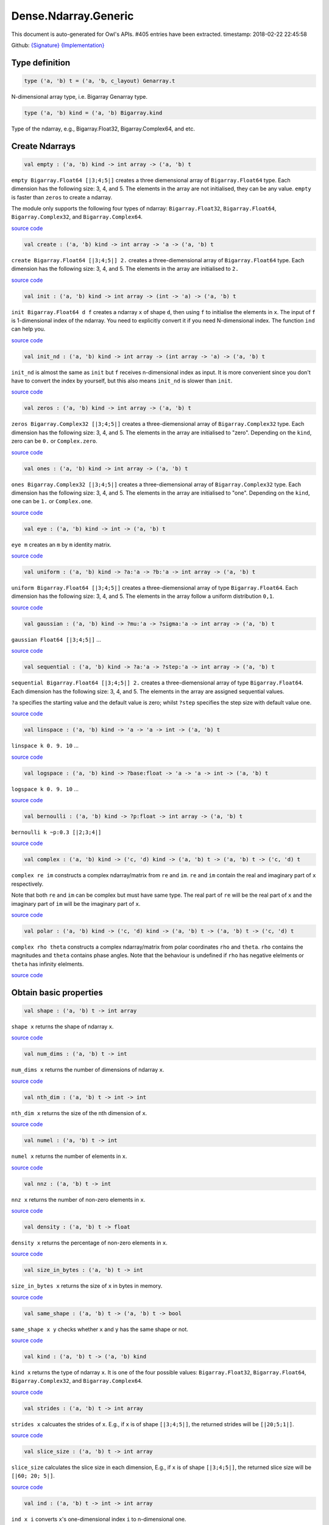 Dense.Ndarray.Generic
===============================================================================

This document is auto-generated for Owl's APIs.
#405 entries have been extracted.
timestamp: 2018-02-22 22:45:58

Github:
`{Signature} <https://github.com/ryanrhymes/owl/tree/master/src/owl/dense/owl_dense_ndarray_generic.mli>`_ 
`{Implementation} <https://github.com/ryanrhymes/owl/tree/master/src/owl/dense/owl_dense_ndarray_generic.ml>`_



Type definition
-------------------------------------------------------------------------------



.. code-block:: ocaml

  type ('a, 'b) t = ('a, 'b, c_layout) Genarray.t
    

N-dimensional array type, i.e. Bigarray Genarray type.

.. code-block:: ocaml

  type ('a, 'b) kind = ('a, 'b) Bigarray.kind
    

Type of the ndarray, e.g., Bigarray.Float32, Bigarray.Complex64, and etc.

Create Ndarrays
-------------------------------------------------------------------------------



.. code-block:: ocaml

  val empty : ('a, 'b) kind -> int array -> ('a, 'b) t

``empty Bigarray.Float64 [|3;4;5|]`` creates a three diemensional array of
``Bigarray.Float64`` type. Each dimension has the following size: 3, 4, and 5.
The elements in the array are not initialised, they can be any value. ``empty``
is faster than ``zeros`` to create a ndarray.

The module only supports the following four types of ndarray: ``Bigarray.Float32``,
``Bigarray.Float64``, ``Bigarray.Complex32``, and ``Bigarray.Complex64``.

`source code <https://github.com/ryanrhymes/owl/blob/master/src/owl/dense/owl_dense_ndarray_generic.ml#L20>`__



.. code-block:: ocaml

  val create : ('a, 'b) kind -> int array -> 'a -> ('a, 'b) t

``create Bigarray.Float64 [|3;4;5|] 2.`` creates a three-diemensional array of
``Bigarray.Float64`` type. Each dimension has the following size: 3, 4, and 5.
The elements in the array are initialised to ``2.``

`source code <https://github.com/ryanrhymes/owl/blob/master/src/owl/dense/owl_dense_ndarray_generic.ml#L928>`__



.. code-block:: ocaml

  val init : ('a, 'b) kind -> int array -> (int -> 'a) -> ('a, 'b) t

``init Bigarray.Float64 d f`` creates a ndarray ``x`` of shape ``d``, then using
``f`` to initialise the elements in ``x``. The input of ``f`` is 1-dimensional
index of the ndarray. You need to explicitly convert it if you need N-dimensional
index. The function ``ind`` can help you.

`source code <https://github.com/ryanrhymes/owl/blob/master/src/owl/dense/owl_dense_ndarray_generic.ml#L92>`__



.. code-block:: ocaml

  val init_nd : ('a, 'b) kind -> int array -> (int array -> 'a) -> ('a, 'b) t

``init_nd`` is almost the same as ``init`` but ``f`` receives n-dimensional index
as input. It is more convenient since you don't have to convert the index by
yourself, but this also means ``init_nd`` is slower than ``init``.

`source code <https://github.com/ryanrhymes/owl/blob/master/src/owl/dense/owl_dense_ndarray_generic.ml#L102>`__



.. code-block:: ocaml

  val zeros : ('a, 'b) kind -> int array -> ('a, 'b) t

``zeros Bigarray.Complex32 [|3;4;5|]`` creates a three-diemensional array of
``Bigarray.Complex32`` type. Each dimension has the following size: 3, 4, and 5.
The elements in the array are initialised to "zero". Depending on the ``kind``,
zero can be ``0.`` or ``Complex.zero``.

`source code <https://github.com/ryanrhymes/owl/blob/master/src/owl/dense/owl_dense_ndarray_generic.ml#L933>`__



.. code-block:: ocaml

  val ones : ('a, 'b) kind -> int array -> ('a, 'b) t

``ones Bigarray.Complex32 [|3;4;5|]`` creates a three-diemensional array of
``Bigarray.Complex32`` type. Each dimension has the following size: 3, 4, and 5.
The elements in the array are initialised to "one". Depending on the ``kind``,
one can be ``1.`` or ``Complex.one``.

`source code <https://github.com/ryanrhymes/owl/blob/master/src/owl/dense/owl_dense_ndarray_generic.ml#L935>`__



.. code-block:: ocaml

  val eye : ('a, 'b) kind -> int -> ('a, 'b) t

``eye m`` creates an ``m`` by ``m`` identity matrix.

`source code <https://github.com/ryanrhymes/owl/blob/master/src/owl/dense/owl_dense_ndarray_generic.ml#L3255>`__



.. code-block:: ocaml

  val uniform : ('a, 'b) kind -> ?a:'a -> ?b:'a -> int array -> ('a, 'b) t

``uniform Bigarray.Float64 [|3;4;5|]`` creates a three-diemensional array
of type ``Bigarray.Float64``. Each dimension has the following size: 3, 4,
and 5. The elements in the array follow a uniform distribution ``0,1``.

`source code <https://github.com/ryanrhymes/owl/blob/master/src/owl/dense/owl_dense_ndarray_generic.ml#L890>`__



.. code-block:: ocaml

  val gaussian : ('a, 'b) kind -> ?mu:'a -> ?sigma:'a -> int array -> ('a, 'b) t

``gaussian Float64 [|3;4;5|]`` ...

`source code <https://github.com/ryanrhymes/owl/blob/master/src/owl/dense/owl_dense_ndarray_generic.ml#L897>`__



.. code-block:: ocaml

  val sequential : ('a, 'b) kind -> ?a:'a -> ?step:'a -> int array -> ('a, 'b) t

``sequential Bigarray.Float64 [|3;4;5|] 2.`` creates a three-diemensional
array of type ``Bigarray.Float64``. Each dimension has the following size: 3, 4,
and 5. The elements in the array are assigned sequential values.

``?a`` specifies the starting value and the default value is zero; whilst
``?step`` specifies the step size with default value one.

`source code <https://github.com/ryanrhymes/owl/blob/master/src/owl/dense/owl_dense_ndarray_generic.ml#L937>`__



.. code-block:: ocaml

  val linspace : ('a, 'b) kind -> 'a -> 'a -> int -> ('a, 'b) t

``linspace k 0. 9. 10`` ...

`source code <https://github.com/ryanrhymes/owl/blob/master/src/owl/dense/owl_dense_ndarray_generic.ml#L904>`__



.. code-block:: ocaml

  val logspace : ('a, 'b) kind -> ?base:float -> 'a -> 'a -> int -> ('a, 'b) t

``logspace k 0. 9. 10`` ...

`source code <https://github.com/ryanrhymes/owl/blob/master/src/owl/dense/owl_dense_ndarray_generic.ml#L909>`__



.. code-block:: ocaml

  val bernoulli : ('a, 'b) kind -> ?p:float -> int array -> ('a, 'b) t

``bernoulli k ~p:0.3 [|2;3;4|]``

`source code <https://github.com/ryanrhymes/owl/blob/master/src/owl/dense/owl_dense_ndarray_generic.ml#L922>`__



.. code-block:: ocaml

  val complex : ('a, 'b) kind -> ('c, 'd) kind -> ('a, 'b) t -> ('a, 'b) t -> ('c, 'd) t

``complex re im`` constructs a complex ndarray/matrix from ``re`` and ``im``.
``re`` and ``im`` contain the real and imaginary part of ``x`` respectively.

Note that both ``re`` and ``im`` can be complex but must have same type. The real
part of ``re`` will be the real part of ``x`` and the imaginary part of ``im`` will
be the imaginary part of ``x``.

`source code <https://github.com/ryanrhymes/owl/blob/master/src/owl/dense/owl_dense_ndarray_generic.ml#L1395>`__



.. code-block:: ocaml

  val polar : ('a, 'b) kind -> ('c, 'd) kind -> ('a, 'b) t -> ('a, 'b) t -> ('c, 'd) t

``complex rho theta`` constructs a complex ndarray/matrix from polar
coordinates ``rho`` and ``theta``. ``rho`` contains the magnitudes and ``theta``
contains phase angles. Note that the behaviour is undefined if ``rho`` has
negative elelments or ``theta`` has infinity elelments.

`source code <https://github.com/ryanrhymes/owl/blob/master/src/owl/dense/owl_dense_ndarray_generic.ml#L1403>`__



Obtain basic properties
-------------------------------------------------------------------------------



.. code-block:: ocaml

  val shape : ('a, 'b) t -> int array

``shape x`` returns the shape of ndarray ``x``.

`source code <https://github.com/ryanrhymes/owl/blob/master/src/owl/dense/owl_dense_ndarray_generic.ml#L44>`__



.. code-block:: ocaml

  val num_dims : ('a, 'b) t -> int

``num_dims x`` returns the number of dimensions of ndarray ``x``.

`source code <https://github.com/ryanrhymes/owl/blob/master/src/owl/dense/owl_dense_ndarray_generic.ml#L41>`__



.. code-block:: ocaml

  val nth_dim : ('a, 'b) t -> int -> int

``nth_dim x`` returns the size of the nth dimension of ``x``.

`source code <https://github.com/ryanrhymes/owl/blob/master/src/owl/dense/owl_dense_ndarray_generic.ml#L47>`__



.. code-block:: ocaml

  val numel : ('a, 'b) t -> int

``numel x`` returns the number of elements in ``x``.

`source code <https://github.com/ryanrhymes/owl/blob/master/src/owl/dense/owl_dense_ndarray_generic.ml#L50>`__



.. code-block:: ocaml

  val nnz : ('a, 'b) t -> int

``nnz x`` returns the number of non-zero elements in ``x``.

`source code <https://github.com/ryanrhymes/owl/blob/master/src/owl/dense/owl_dense_ndarray_generic.ml#L1350>`__



.. code-block:: ocaml

  val density : ('a, 'b) t -> float

``density x`` returns the percentage of non-zero elements in ``x``.

`source code <https://github.com/ryanrhymes/owl/blob/master/src/owl/dense/owl_dense_ndarray_generic.ml#L1352>`__



.. code-block:: ocaml

  val size_in_bytes : ('a, 'b) t -> int

``size_in_bytes x`` returns the size of ``x`` in bytes in memory.

`source code <https://github.com/ryanrhymes/owl/blob/master/src/owl/dense/owl_dense_ndarray_generic.ml#L59>`__



.. code-block:: ocaml

  val same_shape : ('a, 'b) t -> ('a, 'b) t -> bool

``same_shape x y`` checks whether ``x`` and ``y`` has the same shape or not.

`source code <https://github.com/ryanrhymes/owl/blob/master/src/owl/dense/owl_dense_ndarray_generic.ml#L115>`__



.. code-block:: ocaml

  val kind : ('a, 'b) t -> ('a, 'b) kind

``kind x`` returns the type of ndarray ``x``. It is one of the four possible
values: ``Bigarray.Float32``, ``Bigarray.Float64``, ``Bigarray.Complex32``, and
``Bigarray.Complex64``.

`source code <https://github.com/ryanrhymes/owl/blob/master/src/owl/dense/owl_dense_ndarray_generic.ml#L53>`__



.. code-block:: ocaml

  val strides : ('a, 'b) t -> int array

``strides x`` calcuates the strides of ``x``. E.g., if ``x`` is of shape
``[|3;4;5|]``, the returned strides will be ``[|20;5;1|]``.

`source code <https://github.com/ryanrhymes/owl/blob/master/src/owl/dense/owl_dense_ndarray_generic.ml#L314>`__



.. code-block:: ocaml

  val slice_size : ('a, 'b) t -> int array

``slice_size`` calculates the slice size in each dimension, E.g., if ``x`` is of
shape ``[|3;4;5|]``, the returned slice size will be ``[|60; 20; 5|]``.

`source code <https://github.com/ryanrhymes/owl/blob/master/src/owl/dense/owl_dense_ndarray_generic.ml#L317>`__



.. code-block:: ocaml

  val ind : ('a, 'b) t -> int -> int array

``ind x i`` converts ``x``'s one-dimensional index ``i`` to n-dimensional one.

`source code <https://github.com/ryanrhymes/owl/blob/master/src/owl/dense/owl_dense_ndarray_generic.ml#L320>`__



.. code-block:: ocaml

  val i1d : ('a, 'b) t -> int array -> int

``i1d x i`` converts ``x``'s n-dimensional index ``i`` to one-dimensional one.

`source code <https://github.com/ryanrhymes/owl/blob/master/src/owl/dense/owl_dense_ndarray_generic.ml#L322>`__



Manipulate Ndarrays
-------------------------------------------------------------------------------



.. code-block:: ocaml

  val get : ('a, 'b) t -> int array -> 'a

``get x i`` returns the value at ``i`` in ``x``. E.g., ``get x [|0;2;1|]`` returns
the value at ``[|0;2;1|]`` in ``x``.

`source code <https://github.com/ryanrhymes/owl/blob/master/src/owl/dense/owl_dense_ndarray_generic.ml#L23>`__



.. code-block:: ocaml

  val set : ('a, 'b) t -> int array -> 'a -> unit

``set x i a`` sets the value at ``i`` to ``a`` in ``x``.

`source code <https://github.com/ryanrhymes/owl/blob/master/src/owl/dense/owl_dense_ndarray_generic.ml#L26>`__



.. code-block:: ocaml

  val get_index : ('a, 'b) t -> int array array -> 'a array

``get_index i x`` returns an array of element values specified by the indices
``i``. The length of array ``i`` equals the number of dimensions of ``x``. The
arrays in ``i`` must have the same length, and each represents the indices in
that dimension.

E.g., ``[| [|1;2|]; [|3;4|] |]`` returns the value of elements at position
``(1,3)`` and ``(2,4)`` respectively.

`source code <https://github.com/ryanrhymes/owl/blob/master/src/owl/dense/owl_dense_ndarray_generic.ml#L1219>`__



.. code-block:: ocaml

  val set_index : ('a, 'b) t -> int array array -> 'a array -> unit

``set_index i x a`` sets the value of elements in ``x`` according to the indices
specified by ``i``. The length of array ``i`` equals the number of dimensions of
``x``. The arrays in ``i`` must have the same length, and each represents the
indices in that dimension.

If the length of ``a`` equals to the length of ``i``, then each element will be
assigned by the value in the corresponding position in ``x``. If the length of
``a`` equals to one, then all the elements will be assigned the same value.

`source code <https://github.com/ryanrhymes/owl/blob/master/src/owl/dense/owl_dense_ndarray_generic.ml#L1230>`__



.. code-block:: ocaml

  val get_fancy : index list -> ('a, 'b) t -> ('a, 'b) t

``get_fancy s x`` returns a copy of the slice in ``x``. The slice is defined by
``a`` which is an ``int option array``. E.g., for a ndarray ``x`` of dimension
``[|2; 2; 3|]``, ``slice [0] x`` takes the following slices of index ``\(0,*,*\)``,
i.e., ``[|0;0;0|]``, ``[|0;0;1|]``, ``[|0;0;2|]`` ... Also note that if the length
of ``s`` is less than the number of dimensions of ``x``, ``slice`` function will
append slice definition to higher diemensions by assuming all the elements in
missing dimensions will be taken.

Basically, ``slice`` function offers very much the same semantic as that in
numpy, i.e., start:stop:step grammar, so if you how to index and slice ndarray
in numpy, you should not find it difficult to use this function. Please just
refer to numpy documentation or my tutorial.

There are two differences between ``slice_left`` and ``slice``: ``slice_left`` does
not make a copy but simply moving the pointer; ``slice_left`` can only make a
slice from left-most axis whereas ``slice`` is much more flexible and can work
on arbitrary axis which need not start from left-most side.

`source code <https://github.com/ryanrhymes/owl/blob/master/src/owl/dense/owl_dense_ndarray_generic.ml#L29>`__



.. code-block:: ocaml

  val set_fancy : index list -> ('a, 'b) t -> ('a, 'b) t -> unit

``set_fancy axis x y`` set the slice defined by ``axis`` in ``x`` according to
the values in ``y``. ``y`` must have the same shape as the one defined by ``axis``.

About the slice definition of ``axis``, please refer to ``get_fancy`` function.

`source code <https://github.com/ryanrhymes/owl/blob/master/src/owl/dense/owl_dense_ndarray_generic.ml#L32>`__



.. code-block:: ocaml

  val get_slice : int list list -> ('a, 'b) t -> ('a, 'b) t

``get_slice axis x`` aims to provide a simpler version of ``get_fancy``.
This function assumes that every list element in the passed in ``int list list``
represents a range, i.e., ``R`` constructor.

E.g., ``[[];[0;3];[0]]`` is equivalent to ``[R []; R [0;3]; R [0]]``.

`source code <https://github.com/ryanrhymes/owl/blob/master/src/owl/dense/owl_dense_ndarray_generic.ml#L35>`__



.. code-block:: ocaml

  val set_slice : int list list -> ('a, 'b) t -> ('a, 'b) t -> unit

``set_slice axis x y`` aims to provide a simpler version of ``set_fancy``.
This function assumes that every list element in the passed in ``int list list``
represents a range, i.e., ``R`` constructor.

E.g., ``[[];[0;3];[0]]`` is equivalent to ``[R []; R [0;3]; R [0]]``.

`source code <https://github.com/ryanrhymes/owl/blob/master/src/owl/dense/owl_dense_ndarray_generic.ml#L38>`__



.. code-block:: ocaml

  val sub_left : ('a, 'b) t -> int -> int -> ('a, 'b) t

Some as ``Bigarray.sub_left``, please refer to Bigarray documentation.

`source code <https://github.com/ryanrhymes/owl/blob/master/src/owl/dense/owl_dense_ndarray_generic.ml#L62>`__



.. code-block:: ocaml

  val slice_left : ('a, 'b) t -> int array -> ('a, 'b) t

Same as ``Bigarray.slice_left``, please refer to Bigarray documentation.

`source code <https://github.com/ryanrhymes/owl/blob/master/src/owl/dense/owl_dense_ndarray_generic.ml#L68>`__



.. code-block:: ocaml

  val copy_to : ('a, 'b) t -> ('a, 'b) t -> unit

``copy_to src dst`` copies the data from ndarray ``src`` to ``dst``.

`source code <https://github.com/ryanrhymes/owl/blob/master/src/owl/dense/owl_dense_ndarray_generic.ml#L74>`__



.. code-block:: ocaml

  val reset : ('a, 'b) t -> unit

``reset x`` resets all the elements in ``x`` to zero.

`source code <https://github.com/ryanrhymes/owl/blob/master/src/owl/dense/owl_dense_ndarray_generic.ml#L83>`__



.. code-block:: ocaml

  val fill : ('a, 'b) t -> 'a -> unit

``fill x a`` assigns the value ``a`` to the elements in ``x``.

`source code <https://github.com/ryanrhymes/owl/blob/master/src/owl/dense/owl_dense_ndarray_generic.ml#L77>`__



.. code-block:: ocaml

  val copy : ('a, 'b) t -> ('a, 'b) t

``copy x`` makes a copy of ``x``.

`source code <https://github.com/ryanrhymes/owl/blob/master/src/owl/dense/owl_dense_ndarray_generic.ml#L118>`__



.. code-block:: ocaml

  val resize : ?head:bool -> ('a, 'b) t -> int array -> ('a, 'b) t

``resize ~head x d`` resizes the ndarray ``x``. If there are less number of
elelments in the new shape than the old one, the new ndarray shares part of
the memeory with the old ``x``. ``head`` indicates the alignment between the new
and old data, either from head or from tail. Note the data is flattened
before the operation.

If there are more elements in the new shape ``d``. Then new memeory space will
be allocated and the content of ``x`` will be copied to the new memory. The rest
of the allocated space will be filled with zeros.

`source code <https://github.com/ryanrhymes/owl/blob/master/src/owl/dense/owl_dense_ndarray_generic.ml#L281>`__



.. code-block:: ocaml

  val reshape : ('a, 'b) t -> int array -> ('a, 'b) t

``reshape x d`` transforms ``x`` into a new shape definted by ``d``. Note the
``reshape`` function will not make a copy of ``x``, the returned ndarray shares
the same memory with the original ``x``.

`source code <https://github.com/ryanrhymes/owl/blob/master/src/owl/dense/owl_dense_ndarray_generic.ml#L80>`__



.. code-block:: ocaml

  val flatten : ('a, 'b) t -> ('a, 'b) t

``flatten x`` transforms ``x`` into a one-dimsonal array without making a copy.
Therefore the returned value shares the same memory space with original ``x``.

`source code <https://github.com/ryanrhymes/owl/blob/master/src/owl/dense/owl_dense_ndarray_generic.ml#L89>`__



.. code-block:: ocaml

  val reverse : ('a, 'b) t -> ('a, 'b) t

``reverse x`` reverse the order of all elements in the flattened ``x`` and
returns the results in a new ndarray. The original ``x`` remains intact.

`source code <https://github.com/ryanrhymes/owl/blob/master/src/owl/dense/owl_dense_ndarray_generic.ml#L124>`__



.. code-block:: ocaml

  val flip : ?axis:int -> ('a, 'b) t -> ('a, 'b) t

``flip ~axis x`` flips a matrix/ndarray along ``axis``. By default ``axis = 0``.
The result is returned in a new matrix/ndarray, so the original ``x`` remains
intact.

`source code <https://github.com/ryanrhymes/owl/blob/master/src/owl/dense/owl_dense_ndarray_generic.ml#L1128>`__



.. code-block:: ocaml

  val rotate : ('a, 'b) t -> int -> ('a, 'b) t

``rotate x d`` rotates ``x`` clockwise ``d`` degrees. ``d`` must be multiple times
of ``90``, otherwise the function will fail. If ``x`` is an n-dimensional array,
then the function rotates the plane formed by the first and second dimensions.

`source code <https://github.com/ryanrhymes/owl/blob/master/src/owl/dense/owl_dense_ndarray_generic.ml#L1134>`__



.. code-block:: ocaml

  val transpose : ?axis:int array -> ('a, 'b) t -> ('a, 'b) t

``transpose ~axis x`` makes a copy of ``x``, then transpose it according to
``~axis``. ``~axis`` must be a valid permutation of ``x`` dimension indices. E.g.,
for a three-dimensional ndarray, it can be ``[2;1;0]``, ``[0;2;1]``, ``[1;2;0]``, and etc.

`source code <https://github.com/ryanrhymes/owl/blob/master/src/owl/dense/owl_dense_ndarray_generic.ml#L1071>`__



.. code-block:: ocaml

  val swap : int -> int -> ('a, 'b) t -> ('a, 'b) t

``swap i j x`` makes a copy of ``x``, then swaps the data on axis ``i`` and ``j``.

`source code <https://github.com/ryanrhymes/owl/blob/master/src/owl/dense/owl_dense_ndarray_generic.ml#L1097>`__



.. code-block:: ocaml

  val tile : ('a, 'b) t -> int array -> ('a, 'b) t

``tile x a`` tiles the data in ``x`` according the repitition specified by ``a``.
This function provides the exact behaviour as ``numpy.tile``, please refer to
the numpy's online documentation for details.

`source code <https://github.com/ryanrhymes/owl/blob/master/src/owl/dense/owl_dense_ndarray_generic.ml#L131>`__



.. code-block:: ocaml

  val repeat : ?axis:int -> ('a, 'b) t -> int -> ('a, 'b) t

``repeat ~axis x a`` repeats the elements along ``axis`` for ``a`` times. The default
value of ``?axis`` is the highest dimension of ``x``. This function is similar to
``numpy.repeat`` except that ``a`` is an integer instead of an array.

`source code <https://github.com/ryanrhymes/owl/blob/master/src/owl/dense/owl_dense_ndarray_generic.ml#L179>`__



.. code-block:: ocaml

  val concat_vertical : ('a, 'b) t -> ('a, 'b) t -> ('a, 'b) t

``concat_vertical x y`` concatenates two ndarray ``x`` and ``y`` vertically.
This is just a convenient function for concatenating two ndarrays along their
lowest dimension, i.e. 0.

The associated operator is ``@||``, please refer to :doc:`owl_operator`.

`source code <https://github.com/ryanrhymes/owl/blob/master/src/owl/dense/owl_dense_ndarray_generic.ml#L251>`__



.. code-block:: ocaml

  val concat_horizontal : ('a, 'b) t -> ('a, 'b) t -> ('a, 'b) t

``concat_horizontal x y`` concatenates two ndarrays ``x`` and ``y`` horizontally.
This is just a convenient function for concatenating two ndarrays along their
highest dimension.

The associated operator is ``@=``, please refer to :doc:`owl_operator`.

`source code <https://github.com/ryanrhymes/owl/blob/master/src/owl/dense/owl_dense_ndarray_generic.ml#L254>`__



.. code-block:: ocaml

  val concatenate : ?axis:int -> ('a, 'b) t array -> ('a, 'b) t

``concatenate ~axis:2 x`` concatenates an array of ndarrays along the third
dimension. For the ndarrays in ``x``, they must have the same shape except the
dimension specified by ``axis``. The default value of ``axis`` is 0, i.e., the
lowest dimension of a matrix/ndarray.

`source code <https://github.com/ryanrhymes/owl/blob/master/src/owl/dense/owl_dense_ndarray_generic.ml#L214>`__



.. code-block:: ocaml

  val split : ?axis:int -> int array -> ('a, 'b) t -> ('a, 'b) t array

``split ~axis parts x`` ... TODO

`source code <https://github.com/ryanrhymes/owl/blob/master/src/owl/dense/owl_dense_ndarray_generic.ml#L2466>`__



.. code-block:: ocaml

  val squeeze : ?axis:int array -> ('a, 'b) t -> ('a, 'b) t

``squeeze ~axis x`` removes single-dimensional entries from the shape of ``x``.

`source code <https://github.com/ryanrhymes/owl/blob/master/src/owl/dense/owl_dense_ndarray_generic.ml#L257>`__



.. code-block:: ocaml

  val expand : ?hi:bool -> ('a, 'b) t -> int -> ('a, 'b) t

``expand x d`` reshapes ``x`` by increasing its rank from ``num_dims x`` to
``d``. The opposite operation is ``squeeze x``. The ``hi`` parameter is used to
specify wether the expandsion is along high dimension (by setting ``true``), or
along the low dimension (by setting ``false``). The default value is ``false``.

`source code <https://github.com/ryanrhymes/owl/blob/master/src/owl/dense/owl_dense_ndarray_generic.ml#L269>`__



.. code-block:: ocaml

  val pad : ?v:'a -> int list list -> ('a, 'b) t -> ('a, 'b) t

``pad ~v:0. [[1;1]] x`` ... TODO

`source code <https://github.com/ryanrhymes/owl/blob/master/src/owl/dense/owl_dense_ndarray_generic.ml#L1561>`__



.. code-block:: ocaml

  val dropout : ?rate:float -> ('a, 'b) t -> ('a, 'b) t

``dropout ~rate:0.3 x`` drops out 30% of the elements in ``x``, in other words,
by setting their values to zeros.

`source code <https://github.com/ryanrhymes/owl/blob/master/src/owl/dense/owl_dense_ndarray_generic.ml#L950>`__



.. code-block:: ocaml

  val top : ('a, 'b) t -> int -> int array array

``top x n`` returns the indices of ``n`` greatest values of ``x``. The indices
are arranged according to the corresponding elelment values, from the greatest
one to the smallest one.

`source code <https://github.com/ryanrhymes/owl/blob/master/src/owl/dense/owl_dense_ndarray_generic.ml#L2811>`__



.. code-block:: ocaml

  val bottom : ('a, 'b) t -> int -> int array array

``bottom x n`` returns the indices of ``n`` smallest values of ``x``. The
indices are arranged according to the corresponding elelment values, from the
smallest one to the greatest one.

`source code <https://github.com/ryanrhymes/owl/blob/master/src/owl/dense/owl_dense_ndarray_generic.ml#L2813>`__



.. code-block:: ocaml

  val sort : ('a, 'b) t -> ('a, 'b) t

``sort x`` performs quicksort of the elelments in ``x``. A new copy is returned
as result, the original ``x`` remains intact. If you want to perform in-place
sorting, please use `sort_` instead.

`source code <https://github.com/ryanrhymes/owl/blob/master/src/owl/dense/owl_dense_ndarray_generic.ml#L306>`__



.. code-block:: ocaml

  val draw : ?axis:int -> ('a, 'b) t -> int -> ('a, 'b) t * int array

``draw ~axis x n`` draws ``n`` samples from ``x`` along the specified ``axis``,
with replacement. ``axis`` is set to zero by default. The return is a tuple
of both samples and the indices of the selected samples.

`source code <https://github.com/ryanrhymes/owl/blob/master/src/owl/dense/owl_dense_ndarray_generic.ml#L3431>`__



.. code-block:: ocaml

  val mmap : Unix.file_descr -> ?pos:int64 -> ('a, 'b) kind -> bool -> int array -> ('a, 'b) t

``mmap fd kind layout shared dims`` ...

`source code <https://github.com/ryanrhymes/owl/blob/master/src/owl/dense/owl_dense_ndarray_generic.ml#L86>`__



Iteration functions
-------------------------------------------------------------------------------



.. code-block:: ocaml

  val iteri :(int -> 'a -> unit) -> ('a, 'b) t -> unit

``iteri f x`` applies function ``f`` to each element in ``x``. Note that 1d index
is passed to function ``f``, you need to convert it to nd-index by yourself.

`source code <https://github.com/ryanrhymes/owl/blob/master/src/owl/dense/owl_dense_ndarray_generic.ml#L959>`__



.. code-block:: ocaml

  val iter : ('a -> unit) -> ('a, 'b) t -> unit

``iter f x`` is similar to ``iteri f x``, excpet the index is not passed to ``f``.

`source code <https://github.com/ryanrhymes/owl/blob/master/src/owl/dense/owl_dense_ndarray_generic.ml#L967>`__



.. code-block:: ocaml

  val mapi : (int -> 'a -> 'a) -> ('a, 'b) t -> ('a, 'b) t

``mapi f x`` makes a copy of ``x``, then applies ``f`` to each element in ``x``.

`source code <https://github.com/ryanrhymes/owl/blob/master/src/owl/dense/owl_dense_ndarray_generic.ml#L997>`__



.. code-block:: ocaml

  val map : ('a -> 'a) -> ('a, 'b) t -> ('a, 'b) t

``map f x`` is similar to ``mapi f x`` except the index is not passed.

`source code <https://github.com/ryanrhymes/owl/blob/master/src/owl/dense/owl_dense_ndarray_generic.ml#L1007>`__



.. code-block:: ocaml

  val foldi : ?axis:int -> (int -> 'a -> 'a -> 'a) -> 'a -> ('a, 'b) t -> ('a, 'b) t

``foldi ~axis f a x`` folds (or reduces) the elements in ``x`` from left along
the specified ``axis`` using passed in function ``f``. ``a`` is the initial element
and in ``f i acc b`` ``acc`` is the accumulater and ``b`` is one of the elemets in
``x`` along the same axis. Note that ``i`` is 1d index of ``b``.

`source code <https://github.com/ryanrhymes/owl/blob/master/src/owl/dense/owl_dense_ndarray_generic.ml#L2507>`__



.. code-block:: ocaml

  val fold : ?axis:int -> ('a -> 'a -> 'a) -> 'a -> ('a, 'b) t -> ('a, 'b) t

Similar to ``foldi``, except that the index of an element is not passed to ``f``.

`source code <https://github.com/ryanrhymes/owl/blob/master/src/owl/dense/owl_dense_ndarray_generic.ml#L2544>`__



.. code-block:: ocaml

  val scani : ?axis:int -> (int -> 'a -> 'a -> 'a) -> ('a, 'b) t -> ('a, 'b) t

``scan ~axis f x`` scans the ``x`` along the specified ``axis`` using passed in
function ``f``. ``f acc a b`` returns an updated ``acc`` which will be passed in
the next call to ``f i acc a``. This function can be used to implement
accumulative operations such as ``sum`` and ``prod`` functions. Note that the ``i``
is 1d index of ``a`` in ``x``.

`source code <https://github.com/ryanrhymes/owl/blob/master/src/owl/dense/owl_dense_ndarray_generic.ml#L2552>`__



.. code-block:: ocaml

  val scan : ?axis:int -> ('a -> 'a -> 'a) -> ('a, 'b) t -> ('a, 'b) t

Similar to ``scani``, except that the index of an element is not passed to ``f``.

`source code <https://github.com/ryanrhymes/owl/blob/master/src/owl/dense/owl_dense_ndarray_generic.ml#L2586>`__



.. code-block:: ocaml

  val filteri : (int -> 'a -> bool) -> ('a, 'b) t -> int array

``filteri f x`` uses ``f`` to filter out certain elements in ``x``. An element
will be included if ``f`` returns ``true``. The returned result is an array of
1-dimensional indices of the selected elements. To obtain the n-dimensional
indices, you need to convert it manulally with Owl's helper function.

`source code <https://github.com/ryanrhymes/owl/blob/master/src/owl/dense/owl_dense_ndarray_generic.ml#L1106>`__



.. code-block:: ocaml

  val filter : ('a -> bool) -> ('a, 'b) t -> int array

Similar to ``filteri``, but the indices are not passed to ``f``.

`source code <https://github.com/ryanrhymes/owl/blob/master/src/owl/dense/owl_dense_ndarray_generic.ml#L1115>`__



.. code-block:: ocaml

  val iter2i : (int -> 'a -> 'b -> unit) -> ('a, 'c) t -> ('b, 'd) t -> unit

Similar to ``iteri`` but applies to two N-dimensional arrays ``x`` and ``y``. Both
``x`` and ``y`` must have the same shape.

`source code <https://github.com/ryanrhymes/owl/blob/master/src/owl/dense/owl_dense_ndarray_generic.ml#L975>`__



.. code-block:: ocaml

  val iter2 : ('a -> 'b -> unit) -> ('a, 'c) t -> ('b, 'd) t -> unit

Similar to ``iter2i``, except that the index not passed to ``f``.

`source code <https://github.com/ryanrhymes/owl/blob/master/src/owl/dense/owl_dense_ndarray_generic.ml#L986>`__



.. code-block:: ocaml

  val map2i : (int -> 'a -> 'a -> 'a) -> ('a, 'b) t -> ('a, 'b) t -> ('a, 'b) t

``map2i f x y`` applies ``f`` to two elements of the same position in both ``x``
and ``y``. Note that 1d index is passed to funciton ``f``.

`source code <https://github.com/ryanrhymes/owl/blob/master/src/owl/dense/owl_dense_ndarray_generic.ml#L1017>`__



.. code-block:: ocaml

  val map2 : ('a -> 'a -> 'a) -> ('a, 'b) t -> ('a, 'b) t -> ('a, 'b) t

``map2 f x y`` is similar to ``map2i f x y`` except the index is not passed.

`source code <https://github.com/ryanrhymes/owl/blob/master/src/owl/dense/owl_dense_ndarray_generic.ml#L1030>`__



.. code-block:: ocaml

  val iteri_nd :(int array -> 'a -> unit) -> ('a, 'b) t -> unit

Similar to `iteri` but n-d indices are passed to the user function.

`source code <https://github.com/ryanrhymes/owl/blob/master/src/owl/dense/owl_dense_ndarray_generic.ml#L1043>`__



.. code-block:: ocaml

  val mapi_nd : (int array -> 'a -> 'a) -> ('a, 'b) t -> ('a, 'b) t

Similar to `mapi` but n-d indices are passed to the user function.

`source code <https://github.com/ryanrhymes/owl/blob/master/src/owl/dense/owl_dense_ndarray_generic.ml#L1046>`__



.. code-block:: ocaml

  val foldi_nd : ?axis:int -> (int array -> 'a -> 'a -> 'a) -> 'a -> ('a, 'b) t -> ('a, 'b) t

Similar to `foldi` but n-d indices are passed to the user function.

`source code <https://github.com/ryanrhymes/owl/blob/master/src/owl/dense/owl_dense_ndarray_generic.ml#L2547>`__



.. code-block:: ocaml

  val scani_nd : ?axis:int -> (int array -> 'a -> 'a -> 'a) -> ('a, 'b) t -> ('a, 'b) t

Similar to `scani` but n-d indices are passed to the user function.

`source code <https://github.com/ryanrhymes/owl/blob/master/src/owl/dense/owl_dense_ndarray_generic.ml#L2589>`__



.. code-block:: ocaml

  val filteri_nd : (int array -> 'a -> bool) -> ('a, 'b) t -> int array array

Similar to `filteri` but n-d indices are returned.

`source code <https://github.com/ryanrhymes/owl/blob/master/src/owl/dense/owl_dense_ndarray_generic.ml#L1118>`__



Examination & Comparison
-------------------------------------------------------------------------------



.. code-block:: ocaml

  val exists : ('a -> bool) -> ('a, 'b) t -> bool

``exists f x`` checks all the elements in ``x`` using ``f``. If at least one
element satisfies ``f`` then the function returns ``true`` otherwise ``false``.

`source code <https://github.com/ryanrhymes/owl/blob/master/src/owl/dense/owl_dense_ndarray_generic.ml#L1336>`__



.. code-block:: ocaml

  val not_exists : ('a -> bool) -> ('a, 'b) t -> bool

``not_exists f x`` checks all the elements in ``x``, the function returns
``true`` only if all the elements fail to satisfy ``f : float -> bool``.

`source code <https://github.com/ryanrhymes/owl/blob/master/src/owl/dense/owl_dense_ndarray_generic.ml#L1346>`__



.. code-block:: ocaml

  val for_all : ('a -> bool) -> ('a, 'b) t -> bool

``for_all f x`` checks all the elements in ``x``, the function returns ``true``
if and only if all the elements pass the check of function ``f``.

`source code <https://github.com/ryanrhymes/owl/blob/master/src/owl/dense/owl_dense_ndarray_generic.ml#L1348>`__



.. code-block:: ocaml

  val is_zero : ('a, 'b) t -> bool

``is_zero x`` returns ``true`` if all the elements in ``x`` are zeros.

`source code <https://github.com/ryanrhymes/owl/blob/master/src/owl/dense/owl_dense_ndarray_generic.ml#L1246>`__



.. code-block:: ocaml

  val is_positive : ('a, 'b) t -> bool

``is_positive x`` returns ``true`` if all the elements in ``x`` are positive.

`source code <https://github.com/ryanrhymes/owl/blob/master/src/owl/dense/owl_dense_ndarray_generic.ml#L1248>`__



.. code-block:: ocaml

  val is_negative : ('a, 'b) t -> bool

``is_negative x`` returns ``true`` if all the elements in ``x`` are negative.

`source code <https://github.com/ryanrhymes/owl/blob/master/src/owl/dense/owl_dense_ndarray_generic.ml#L1250>`__



.. code-block:: ocaml

  val is_nonpositive : ('a, 'b) t -> bool

``is_nonpositive`` returns ``true`` if all the elements in ``x`` are non-positive.

`source code <https://github.com/ryanrhymes/owl/blob/master/src/owl/dense/owl_dense_ndarray_generic.ml#L1254>`__



.. code-block:: ocaml

  val is_nonnegative : ('a, 'b) t -> bool

``is_nonnegative`` returns ``true`` if all the elements in ``x`` are non-negative.

`source code <https://github.com/ryanrhymes/owl/blob/master/src/owl/dense/owl_dense_ndarray_generic.ml#L1252>`__



.. code-block:: ocaml

  val is_normal : ('a, 'b) t -> bool

``is_normal x`` returns ``true`` if all the elelments in ``x`` are normal float
numbers, i.e., not ``NaN``, not ``INF``, not ``SUBNORMAL``. Please refer to

https://www.gnu.org/software/libc/manual/html_node/Floating-Point-Classes.html
https://www.gnu.org/software/libc/manual/html_node/Infinity-and-NaN.html#Infinity-and-NaN

`source code <https://github.com/ryanrhymes/owl/blob/master/src/owl/dense/owl_dense_ndarray_generic.ml#L1256>`__



.. code-block:: ocaml

  val not_nan : ('a, 'b) t -> bool

``not_nan x`` returns ``false`` if there is any ``NaN`` element in ``x``. Otherwise,
the function returns ``true`` indicating all the numbers in ``x`` are not ``NaN``.

`source code <https://github.com/ryanrhymes/owl/blob/master/src/owl/dense/owl_dense_ndarray_generic.ml#L1258>`__



.. code-block:: ocaml

  val not_inf : ('a, 'b) t -> bool

``not_inf x`` returns ``false`` if there is any positive or negative ``INF``
element in ``x``. Otherwise, the function returns ``true``.

`source code <https://github.com/ryanrhymes/owl/blob/master/src/owl/dense/owl_dense_ndarray_generic.ml#L1260>`__



.. code-block:: ocaml

  val equal : ('a, 'b) t -> ('a, 'b) t -> bool

``equal x y`` returns ``true`` if two matrices ``x`` and ``y`` are equal.

`source code <https://github.com/ryanrhymes/owl/blob/master/src/owl/dense/owl_dense_ndarray_generic.ml#L1262>`__



.. code-block:: ocaml

  val not_equal : ('a, 'b) t -> ('a, 'b) t -> bool

``not_equal x y`` returns ``true`` if there is at least one element in ``x`` is
not equal to that in ``y``.

`source code <https://github.com/ryanrhymes/owl/blob/master/src/owl/dense/owl_dense_ndarray_generic.ml#L1264>`__



.. code-block:: ocaml

  val greater : ('a, 'b) t -> ('a, 'b) t -> bool

``greater x y`` returns ``true`` if all the elements in ``x`` are greater than
the corresponding elements in ``y``.

`source code <https://github.com/ryanrhymes/owl/blob/master/src/owl/dense/owl_dense_ndarray_generic.ml#L1266>`__



.. code-block:: ocaml

  val less : ('a, 'b) t -> ('a, 'b) t -> bool

``less x y`` returns ``true`` if all the elements in ``x`` are smaller than
the corresponding elements in ``y``.

`source code <https://github.com/ryanrhymes/owl/blob/master/src/owl/dense/owl_dense_ndarray_generic.ml#L1268>`__



.. code-block:: ocaml

  val greater_equal : ('a, 'b) t -> ('a, 'b) t -> bool

``greater_equal x y`` returns ``true`` if all the elements in ``x`` are not
smaller than the corresponding elements in ``y``.

`source code <https://github.com/ryanrhymes/owl/blob/master/src/owl/dense/owl_dense_ndarray_generic.ml#L1270>`__



.. code-block:: ocaml

  val less_equal : ('a, 'b) t -> ('a, 'b) t -> bool

``less_equal x y`` returns ``true`` if all the elements in ``x`` are not
greater than the corresponding elements in ``y``.

`source code <https://github.com/ryanrhymes/owl/blob/master/src/owl/dense/owl_dense_ndarray_generic.ml#L1272>`__



.. code-block:: ocaml

  val elt_equal : ('a, 'b) t -> ('a, 'b) t -> ('a, 'b) t

``elt_equal x y`` performs element-wise ``=`` comparison of ``x`` and ``y``. Assume
that ``a`` is from ``x`` and ``b`` is the corresponding element of ``a`` from ``y`` of
the same position. The function returns another binary (``0`` and ``1``)
ndarray/matrix wherein ``1`` indicates ``a = b``.

The function supports broadcast operation.

`source code <https://github.com/ryanrhymes/owl/blob/master/src/owl/dense/owl_dense_ndarray_generic.ml#L806>`__



.. code-block:: ocaml

  val elt_not_equal : ('a, 'b) t -> ('a, 'b) t -> ('a, 'b) t

``elt_not_equal x y`` performs element-wise ``!=`` comparison of ``x`` and ``y``.
Assume that ``a`` is from ``x`` and ``b`` is the corresponding element of ``a`` from
``y`` of the same position. The function returns another binary (``0`` and ``1``)
ndarray/matrix wherein ``1`` indicates ``a <> b``.

The function supports broadcast operation.

`source code <https://github.com/ryanrhymes/owl/blob/master/src/owl/dense/owl_dense_ndarray_generic.ml#L815>`__



.. code-block:: ocaml

  val elt_less : ('a, 'b) t -> ('a, 'b) t -> ('a, 'b) t

``elt_less x y`` performs element-wise ``<`` comparison of ``x`` and ``y``. Assume
that ``a`` is from ``x`` and ``b`` is the corresponding element of ``a`` from ``y`` of
the same position. The function returns another binary (``0`` and ``1``)
ndarray/matrix wherein ``1`` indicates ``a < b``.

The function supports broadcast operation.

`source code <https://github.com/ryanrhymes/owl/blob/master/src/owl/dense/owl_dense_ndarray_generic.ml#L824>`__



.. code-block:: ocaml

  val elt_greater : ('a, 'b) t -> ('a, 'b) t -> ('a, 'b) t

``elt_greater x y`` performs element-wise ``>`` comparison of ``x`` and ``y``.
Assume that ``a`` is from ``x`` and ``b`` is the corresponding element of ``a`` from
``y`` of the same position. The function returns another binary (``0`` and ``1``)
ndarray/matrix wherein ``1`` indicates ``a > b``.

The function supports broadcast operation.

`source code <https://github.com/ryanrhymes/owl/blob/master/src/owl/dense/owl_dense_ndarray_generic.ml#L833>`__



.. code-block:: ocaml

  val elt_less_equal : ('a, 'b) t -> ('a, 'b) t -> ('a, 'b) t

``elt_less_equal x y`` performs element-wise ``<=`` comparison of ``x`` and ``y``.
Assume that ``a`` is from ``x`` and ``b`` is the corresponding element of ``a`` from
``y`` of the same position. The function returns another binary (``0`` and ``1``)
ndarray/matrix wherein ``1`` indicates ``a <= b``.

The function supports broadcast operation.

`source code <https://github.com/ryanrhymes/owl/blob/master/src/owl/dense/owl_dense_ndarray_generic.ml#L842>`__



.. code-block:: ocaml

  val elt_greater_equal : ('a, 'b) t -> ('a, 'b) t -> ('a, 'b) t

``elt_greater_equal x y`` performs element-wise ``>=`` comparison of ``x`` and ``y``.
Assume that ``a`` is from ``x`` and ``b`` is the corresponding element of ``a`` from
``y`` of the same position. The function returns another binary (``0`` and ``1``)
ndarray/matrix wherein ``1`` indicates ``a >= b``.

The function supports broadcast operation.

`source code <https://github.com/ryanrhymes/owl/blob/master/src/owl/dense/owl_dense_ndarray_generic.ml#L851>`__



.. code-block:: ocaml

  val equal_scalar : ('a, 'b) t -> 'a -> bool

``equal_scalar x a`` checks if all the elements in ``x`` are equal to ``a``. The
function returns ``true`` iff for every element ``b`` in ``x``, ``b = a``.

`source code <https://github.com/ryanrhymes/owl/blob/master/src/owl/dense/owl_dense_ndarray_generic.ml#L1274>`__



.. code-block:: ocaml

  val not_equal_scalar : ('a, 'b) t -> 'a -> bool

``not_equal_scalar x a`` checks if all the elements in ``x`` are not equal to ``a``.
The function returns ``true`` iff for every element ``b`` in ``x``, ``b <> a``.

`source code <https://github.com/ryanrhymes/owl/blob/master/src/owl/dense/owl_dense_ndarray_generic.ml#L1276>`__



.. code-block:: ocaml

  val less_scalar : ('a, 'b) t -> 'a -> bool

``less_scalar x a`` checks if all the elements in ``x`` are less than ``a``.
The function returns ``true`` iff for every element ``b`` in ``x``, ``b < a``.

`source code <https://github.com/ryanrhymes/owl/blob/master/src/owl/dense/owl_dense_ndarray_generic.ml#L1278>`__



.. code-block:: ocaml

  val greater_scalar : ('a, 'b) t -> 'a -> bool

``greater_scalar x a`` checks if all the elements in ``x`` are greater than ``a``.
The function returns ``true`` iff for every element ``b`` in ``x``, ``b > a``.

`source code <https://github.com/ryanrhymes/owl/blob/master/src/owl/dense/owl_dense_ndarray_generic.ml#L1280>`__



.. code-block:: ocaml

  val less_equal_scalar : ('a, 'b) t -> 'a -> bool

``less_equal_scalar x a`` checks if all the elements in ``x`` are less or equal
to ``a``. The function returns ``true`` iff for every element ``b`` in ``x``, ``b <= a``.

`source code <https://github.com/ryanrhymes/owl/blob/master/src/owl/dense/owl_dense_ndarray_generic.ml#L1282>`__



.. code-block:: ocaml

  val greater_equal_scalar : ('a, 'b) t -> 'a -> bool

``greater_equal_scalar x a`` checks if all the elements in ``x`` are greater or
equal to ``a``. The function returns ``true`` iff for every element ``b`` in ``x``,
``b >= a``.

`source code <https://github.com/ryanrhymes/owl/blob/master/src/owl/dense/owl_dense_ndarray_generic.ml#L1284>`__



.. code-block:: ocaml

  val elt_equal_scalar : ('a, 'b) t -> 'a -> ('a, 'b) t

``elt_equal_scalar x a`` performs element-wise ``=`` comparison of ``x`` and ``a``.
Assume that ``b`` is one element from ``x`` The function returns another binary
(``0`` and ``1``) ndarray/matrix wherein ``1`` of the corresponding position
indicates ``a = b``, otherwise ``0``.

`source code <https://github.com/ryanrhymes/owl/blob/master/src/owl/dense/owl_dense_ndarray_generic.ml#L860>`__



.. code-block:: ocaml

  val elt_not_equal_scalar : ('a, 'b) t -> 'a -> ('a, 'b) t

``elt_not_equal_scalar x a`` performs element-wise ``!=`` comparison of ``x`` and
``a``. Assume that ``b`` is one element from ``x`` The function returns another
binary (``0`` and ``1``) ndarray/matrix wherein ``1`` of the corresponding position
indicates ``a <> b``, otherwise ``0``.

`source code <https://github.com/ryanrhymes/owl/blob/master/src/owl/dense/owl_dense_ndarray_generic.ml#L865>`__



.. code-block:: ocaml

  val elt_less_scalar : ('a, 'b) t -> 'a -> ('a, 'b) t

``elt_less_scalar x a`` performs element-wise ``<`` comparison of ``x`` and ``a``.
Assume that ``b`` is one element from ``x`` The function returns another binary
(``0`` and ``1``) ndarray/matrix wherein ``1`` of the corresponding position
indicates ``a < b``, otherwise ``0``.

`source code <https://github.com/ryanrhymes/owl/blob/master/src/owl/dense/owl_dense_ndarray_generic.ml#L870>`__



.. code-block:: ocaml

  val elt_greater_scalar : ('a, 'b) t -> 'a -> ('a, 'b) t

``elt_greater_scalar x a`` performs element-wise ``>`` comparison of ``x`` and ``a``.
Assume that ``b`` is one element from ``x`` The function returns another binary
(``0`` and ``1``) ndarray/matrix wherein ``1`` of the corresponding position
indicates ``a > b``, otherwise ``0``.

`source code <https://github.com/ryanrhymes/owl/blob/master/src/owl/dense/owl_dense_ndarray_generic.ml#L875>`__



.. code-block:: ocaml

  val elt_less_equal_scalar : ('a, 'b) t -> 'a -> ('a, 'b) t

``elt_less_equal_scalar x a`` performs element-wise ``<=`` comparison of ``x`` and
``a``. Assume that ``b`` is one element from ``x`` The function returns another
binary (``0`` and ``1``) ndarray/matrix wherein ``1`` of the corresponding position
indicates ``a <= b``, otherwise ``0``.

`source code <https://github.com/ryanrhymes/owl/blob/master/src/owl/dense/owl_dense_ndarray_generic.ml#L880>`__



.. code-block:: ocaml

  val elt_greater_equal_scalar : ('a, 'b) t -> 'a -> ('a, 'b) t

``elt_greater_equal_scalar x a`` performs element-wise ``>=`` comparison of ``x``
and ``a``. Assume that ``b`` is one element from ``x`` The function returns
another binary (``0`` and ``1``) ndarray/matrix wherein ``1`` of the corresponding
position indicates ``a >= b``, otherwise ``0``.

`source code <https://github.com/ryanrhymes/owl/blob/master/src/owl/dense/owl_dense_ndarray_generic.ml#L885>`__



.. code-block:: ocaml

  val approx_equal : ?eps:float -> ('a, 'b) t -> ('a, 'b) t -> bool

``approx_equal ~eps x y`` returns ``true`` if ``x`` and ``y`` are approximately
equal, i.e., for any two elements ``a`` from ``x`` and ``b`` from ``y``, we have
``abs (a - b) < eps``. For complex numbers, the ``eps`` applies to both real
and imaginary part.

Note: the threshold check is exclusive for passed in ``eps``, i.e., the
threshold interval is ``(a-eps, a+eps)``.

`source code <https://github.com/ryanrhymes/owl/blob/master/src/owl/dense/owl_dense_ndarray_generic.ml#L1286>`__



.. code-block:: ocaml

  val approx_equal_scalar : ?eps:float -> ('a, 'b) t -> 'a -> bool

``approx_equal_scalar ~eps x a`` returns ``true`` all the elements in ``x`` are
approximately equal to ``a``, i.e., ``abs (x - a) < eps``. For complex numbers,
the ``eps`` applies to both real and imaginary part.

Note: the threshold check is exclusive for the passed in ``eps``.

`source code <https://github.com/ryanrhymes/owl/blob/master/src/owl/dense/owl_dense_ndarray_generic.ml#L1293>`__



.. code-block:: ocaml

  val approx_elt_equal : ?eps:float -> ('a, 'b) t -> ('a, 'b) t -> ('a, 'b) t

``approx_elt_equal ~eps x y`` compares the element-wise equality of ``x`` and
``y``, then returns another binary (i.e., ``0`` and ``1``) ndarray/matrix wherein
``1`` indicates that two corresponding elements ``a`` from ``x`` and ``b`` from ``y``
are considered as approximately equal, namely ``abs (a - b) < eps``.

`source code <https://github.com/ryanrhymes/owl/blob/master/src/owl/dense/owl_dense_ndarray_generic.ml#L1300>`__



.. code-block:: ocaml

  val approx_elt_equal_scalar : ?eps:float -> ('a, 'b) t -> 'a -> ('a, 'b) t

``approx_elt_equal_scalar ~eps x a`` compares all the elements of ``x`` to a
scalar value ``a``, then returns another binary (i.e., ``0`` and ``1``)
ndarray/matrix wherein ``1`` indicates that the element ``b`` from ``x`` is
considered as approximately equal to ``a``, namely ``abs (a - b) < eps``.

`source code <https://github.com/ryanrhymes/owl/blob/master/src/owl/dense/owl_dense_ndarray_generic.ml#L1318>`__



Input/Output functions
-------------------------------------------------------------------------------



.. code-block:: ocaml

  val of_array : ('a, 'b) kind -> 'a array -> int array -> ('a, 'b) t

``of_array k x d`` takes an array ``x`` and converts it into an ndarray of type
``k`` and shape ``d``.

`source code <https://github.com/ryanrhymes/owl/blob/master/src/owl/dense/owl_dense_ndarray_generic.ml#L1384>`__



.. code-block:: ocaml

  val to_array : ('a, 'b) t -> 'a array

``to_array x`` converts an ndarray ``x`` to OCaml's array type. Note that the
ndarray ``x`` is flattened before convertion.

`source code <https://github.com/ryanrhymes/owl/blob/master/src/owl/dense/owl_dense_ndarray_generic.ml#L1390>`__



.. code-block:: ocaml

  val print : ?max_row:int -> ?max_col:int -> ?header:bool -> ?fmt:('a -> string) -> ('a, 'b) t -> unit

``print x`` prints all the elements in ``x`` as well as their indices. ``max_row``
and ``max_col`` specify the maximum number of rows and columns to display.
``header`` specifies whether or not to print out the headers. ``fmt`` is the
function to format every element into string.

`source code <https://github.com/ryanrhymes/owl/blob/master/src/owl/dense/owl_dense_ndarray_generic.ml#L1366>`__



.. code-block:: ocaml

  val pp_dsnda : Format.formatter -> ('a, 'b) t -> unit

``pp_dsnda x`` prints ``x`` in OCaml toplevel. If the ndarray is too long,
``pp_dsnda`` only prints out parts of the ndarray.

`source code <https://github.com/ryanrhymes/owl/blob/master/src/owl/dense/owl_dense_ndarray_generic.ml#L1378>`__



.. code-block:: ocaml

  val save : ('a, 'b) t -> string -> unit

``save x s`` serialises a ndarray ``x`` to a file of name ``s``.

`source code <https://github.com/ryanrhymes/owl/blob/master/src/owl/dense/owl_dense_ndarray_generic.ml#L1380>`__



.. code-block:: ocaml

  val load : ('a, 'b) kind -> string -> ('a, 'b) t

``load k s`` loads previously serialised ndarray from file ``s`` into memory.
It is necesssary to specify the type of the ndarray with paramater ``k``.

`source code <https://github.com/ryanrhymes/owl/blob/master/src/owl/dense/owl_dense_ndarray_generic.ml#L1382>`__



Unary math operators 
-------------------------------------------------------------------------------



.. code-block:: ocaml

  val re_c2s : (Complex.t, complex32_elt) t -> (float, float32_elt) t

``re_c2s x`` returns all the real components of ``x`` in a new ndarray of same shape.

`source code <https://github.com/ryanrhymes/owl/blob/master/src/owl/dense/owl_dense_ndarray_generic.ml#L1414>`__



.. code-block:: ocaml

  val re_z2d : (Complex.t, complex64_elt) t -> (float, float64_elt) t

``re_d2z x`` returns all the real components of ``x`` in a new ndarray of same shape.

`source code <https://github.com/ryanrhymes/owl/blob/master/src/owl/dense/owl_dense_ndarray_generic.ml#L1419>`__



.. code-block:: ocaml

  val im_c2s : (Complex.t, complex32_elt) t -> (float, float32_elt) t

``im_c2s x`` returns all the imaginary components of ``x`` in a new ndarray of same shape.

`source code <https://github.com/ryanrhymes/owl/blob/master/src/owl/dense/owl_dense_ndarray_generic.ml#L1424>`__



.. code-block:: ocaml

  val im_z2d : (Complex.t, complex64_elt) t -> (float, float64_elt) t

``im_d2z x`` returns all the imaginary components of ``x`` in a new ndarray of same shape.

`source code <https://github.com/ryanrhymes/owl/blob/master/src/owl/dense/owl_dense_ndarray_generic.ml#L1429>`__



.. code-block:: ocaml

  val sum : ?axis:int -> ('a, 'b) t -> ('a, 'b) t

``sum ~axis x`` sums the elements in ``x`` along specified ``axis``.

`source code <https://github.com/ryanrhymes/owl/blob/master/src/owl/dense/owl_dense_ndarray_generic.ml#L2593>`__



.. code-block:: ocaml

  val sum' : ('a, 'b) t -> 'a

``sum' x`` returns the sumtion of all elements in ``x``.

`source code <https://github.com/ryanrhymes/owl/blob/master/src/owl/dense/owl_dense_ndarray_generic.ml#L2484>`__



.. code-block:: ocaml

  val prod : ?axis:int -> ('a, 'b) t -> ('a, 'b) t

``prod ~axis x`` multiples the elements in ``x`` along specified ``axis``.

`source code <https://github.com/ryanrhymes/owl/blob/master/src/owl/dense/owl_dense_ndarray_generic.ml#L2605>`__



.. code-block:: ocaml

  val prod' : ('a, 'b) t -> 'a

``prod x`` returns the product of all elements in ``x`` along passed in axises.

`source code <https://github.com/ryanrhymes/owl/blob/master/src/owl/dense/owl_dense_ndarray_generic.ml#L2487>`__



.. code-block:: ocaml

  val mean : ?axis:int -> ('a, 'b) t -> ('a, 'b) t

``mean ~axis x`` calculates the mean along specified ``axis``.

`source code <https://github.com/ryanrhymes/owl/blob/master/src/owl/dense/owl_dense_ndarray_generic.ml#L2651>`__



.. code-block:: ocaml

  val mean' : ('a, 'b) t -> 'a

``mean' x`` calculates the mean of all the elements in ``x``.

`source code <https://github.com/ryanrhymes/owl/blob/master/src/owl/dense/owl_dense_ndarray_generic.ml#L2644>`__



.. code-block:: ocaml

  val var : ?axis:int -> ('a, 'b) t -> ('a, 'b) t

``var ~axis x`` calculates the variance along specified ``axis``.

`source code <https://github.com/ryanrhymes/owl/blob/master/src/owl/dense/owl_dense_ndarray_generic.ml#L2673>`__



.. code-block:: ocaml

  val var' : ('a, 'b) t -> 'a

``var' x`` calculates the variance of all the elements in ``x``.

`source code <https://github.com/ryanrhymes/owl/blob/master/src/owl/dense/owl_dense_ndarray_generic.ml#L2663>`__



.. code-block:: ocaml

  val std : ?axis:int -> ('a, 'b) t -> ('a, 'b) t

``std ~axis`` calculates the standard deviation along specified ``axis``.

`source code <https://github.com/ryanrhymes/owl/blob/master/src/owl/dense/owl_dense_ndarray_generic.ml#L2698>`__



.. code-block:: ocaml

  val std' : ('a, 'b) t -> 'a

``std' x`` calculates the standard deviation of all the elements in ``x``.

`source code <https://github.com/ryanrhymes/owl/blob/master/src/owl/dense/owl_dense_ndarray_generic.ml#L2688>`__



.. code-block:: ocaml

  val min : ?axis:int -> ('a, 'b) t -> ('a, 'b) t

``min x`` returns the minimum of all elements in ``x`` along specified ``axis``.
If no axis is specified, ``x`` will be flattened and the minimum of all the
elements will be returned.  For two complex numbers, the one with the smaller
magnitude will be selected. If two magnitudes are the same, the one with the
smaller phase will be selected.

`source code <https://github.com/ryanrhymes/owl/blob/master/src/owl/dense/owl_dense_ndarray_generic.ml#L2617>`__



.. code-block:: ocaml

  val min' : ('a, 'b) t -> 'a

``min' x`` is similar to ``min`` but returns the minimum of all elements in ``x``
in scalar value.

`source code <https://github.com/ryanrhymes/owl/blob/master/src/owl/dense/owl_dense_ndarray_generic.ml#L386>`__



.. code-block:: ocaml

  val max : ?axis:int -> ('a, 'b) t -> ('a, 'b) t

``max x`` returns the maximum of all elements in ``x`` along specified ``axis``.
If no axis is specified, ``x`` will be flattened and the maximum of all the
elements will be returned.  For two complex numbers, the one with the greater
magnitude will be selected. If two magnitudes are the same, the one with the
greater phase will be selected.

`source code <https://github.com/ryanrhymes/owl/blob/master/src/owl/dense/owl_dense_ndarray_generic.ml#L2629>`__



.. code-block:: ocaml

  val max' : ('a, 'b) t -> 'a

``max' x`` is similar to ``max`` but returns the maximum of all elements in ``x``
in scalar value.

`source code <https://github.com/ryanrhymes/owl/blob/master/src/owl/dense/owl_dense_ndarray_generic.ml#L388>`__



.. code-block:: ocaml

  val minmax : ?axis:int -> ('a, 'b) t -> ('a, 'b) t * ('a, 'b) t

``minmax' x`` returns ``(min_v, max_v)``, ``min_v`` is the minimum value in ``x``
while ``max_v`` is the maximum.

`source code <https://github.com/ryanrhymes/owl/blob/master/src/owl/dense/owl_dense_ndarray_generic.ml#L2641>`__



.. code-block:: ocaml

  val minmax' : ('a, 'b) t -> 'a * 'a

``minmax' x`` returns ``(min_v, max_v)``, ``min_v`` is the minimum value in ``x``
while ``max_v`` is the maximum.

`source code <https://github.com/ryanrhymes/owl/blob/master/src/owl/dense/owl_dense_ndarray_generic.ml#L390>`__



.. code-block:: ocaml

  val min_i : ('a, 'b) t -> 'a * int array

``min_i x`` returns the minimum of all elements in ``x`` as well as its index.

`source code <https://github.com/ryanrhymes/owl/blob/master/src/owl/dense/owl_dense_ndarray_generic.ml#L368>`__



.. code-block:: ocaml

  val max_i : ('a, 'b) t -> 'a * int array

``max_i x`` returns the maximum of all elements in ``x`` as well as its index.

`source code <https://github.com/ryanrhymes/owl/blob/master/src/owl/dense/owl_dense_ndarray_generic.ml#L376>`__



.. code-block:: ocaml

  val minmax_i : ('a, 'b) t -> ('a * (int array)) * ('a * (int array))

``minmax_i x`` returns ``((min_v,min_i), (max_v,max_i))`` where ``(min_v,min_i)``
is the minimum value in ``x`` along with its index while ``(max_v,max_i)`` is the
maximum value along its index.

`source code <https://github.com/ryanrhymes/owl/blob/master/src/owl/dense/owl_dense_ndarray_generic.ml#L384>`__



.. code-block:: ocaml

  val abs : ('a, 'b) t -> ('a, 'b) t

``abs x`` returns the absolute value of all elements in ``x`` in a new ndarray.

`source code <https://github.com/ryanrhymes/owl/blob/master/src/owl/dense/owl_dense_ndarray_generic.ml#L513>`__



.. code-block:: ocaml

  val abs_c2s : (Complex.t, complex32_elt) t -> (float, float32_elt) t

``abs_c2s x`` is similar to ``abs`` but takes ``complex32`` as input.

`source code <https://github.com/ryanrhymes/owl/blob/master/src/owl/dense/owl_dense_ndarray_generic.ml#L1434>`__



.. code-block:: ocaml

  val abs_z2d : (Complex.t, complex64_elt) t -> (float, float64_elt) t

``abs_z2d x`` is similar to ``abs`` but takes ``complex64`` as input.

`source code <https://github.com/ryanrhymes/owl/blob/master/src/owl/dense/owl_dense_ndarray_generic.ml#L1436>`__



.. code-block:: ocaml

  val abs2 : ('a, 'b) t -> ('a, 'b) t

``abs2 x`` returns the square of absolute value of all elements in ``x`` in a new ndarray.

`source code <https://github.com/ryanrhymes/owl/blob/master/src/owl/dense/owl_dense_ndarray_generic.ml#L518>`__



.. code-block:: ocaml

  val abs2_c2s : (Complex.t, complex32_elt) t -> (float, float32_elt) t

``abs2_c2s x`` is similar to ``abs2`` but takes ``complex32`` as input.

`source code <https://github.com/ryanrhymes/owl/blob/master/src/owl/dense/owl_dense_ndarray_generic.ml#L1438>`__



.. code-block:: ocaml

  val abs2_z2d : (Complex.t, complex64_elt) t -> (float, float64_elt) t

``abs2_z2d x`` is similar to ``abs2`` but takes ``complex64`` as input.

`source code <https://github.com/ryanrhymes/owl/blob/master/src/owl/dense/owl_dense_ndarray_generic.ml#L1440>`__



.. code-block:: ocaml

  val conj : ('a, 'b) t -> ('a, 'b) t

``conj x`` returns the conjugate of the complex ``x``.

`source code <https://github.com/ryanrhymes/owl/blob/master/src/owl/dense/owl_dense_ndarray_generic.ml#L523>`__



.. code-block:: ocaml

  val neg : ('a, 'b) t -> ('a, 'b) t

``neg x`` negates the elements in ``x`` and returns the result in a new ndarray.

`source code <https://github.com/ryanrhymes/owl/blob/master/src/owl/dense/owl_dense_ndarray_generic.ml#L528>`__



.. code-block:: ocaml

  val reci : ('a, 'b) t -> ('a, 'b) t

``reci x`` computes the reciprocal of every elements in ``x`` and returns the
result in a new ndarray.

`source code <https://github.com/ryanrhymes/owl/blob/master/src/owl/dense/owl_dense_ndarray_generic.ml#L533>`__



.. code-block:: ocaml

  val reci_tol : ?tol:'a -> ('a, 'b) t -> ('a, 'b) t

``reci_tol ~tol x`` computes the reciprocal of every element in ``x``. Different
from ``reci``, ``reci_tol`` sets the elements whose ``abs`` value smaller than ``tol``
to zeros. If ``tol`` is not specified, the defautl ``Owl_utils.eps Float32`` will
be used. For complex numbers, refer to Owl's doc to see how to compare.

`source code <https://github.com/ryanrhymes/owl/blob/master/src/owl/dense/owl_dense_ndarray_generic.ml#L795>`__



.. code-block:: ocaml

  val signum : (float, 'a) t -> (float, 'a) t

``signum`` computes the sign value (``-1`` for negative numbers, ``0`` (or ``-0``)
for zero, ``1`` for positive numbers, ``nan`` for ``nan``).

`source code <https://github.com/ryanrhymes/owl/blob/master/src/owl/dense/owl_dense_ndarray_generic.ml#L538>`__



.. code-block:: ocaml

  val sqr : ('a, 'b) t -> ('a, 'b) t

``sqr x`` computes the square of the elements in ``x`` and returns the result in
a new ndarray.

`source code <https://github.com/ryanrhymes/owl/blob/master/src/owl/dense/owl_dense_ndarray_generic.ml#L543>`__



.. code-block:: ocaml

  val sqrt : ('a, 'b) t -> ('a, 'b) t

``sqrt x`` computes the square root of the elements in ``x`` and returns the
result in a new ndarray.

`source code <https://github.com/ryanrhymes/owl/blob/master/src/owl/dense/owl_dense_ndarray_generic.ml#L548>`__



.. code-block:: ocaml

  val cbrt : ('a, 'b) t -> ('a, 'b) t

``cbrt x`` computes the cubic root of the elements in ``x`` and returns the
result in a new ndarray.

`source code <https://github.com/ryanrhymes/owl/blob/master/src/owl/dense/owl_dense_ndarray_generic.ml#L553>`__



.. code-block:: ocaml

  val exp : ('a, 'b) t -> ('a, 'b) t

``exp x`` computes the exponential of the elements in ``x`` and returns the
result in a new ndarray.

`source code <https://github.com/ryanrhymes/owl/blob/master/src/owl/dense/owl_dense_ndarray_generic.ml#L558>`__



.. code-block:: ocaml

  val exp2 : ('a, 'b) t -> ('a, 'b) t

``exp2 x`` computes the base-2 exponential of the elements in ``x`` and returns
the result in a new ndarray.

`source code <https://github.com/ryanrhymes/owl/blob/master/src/owl/dense/owl_dense_ndarray_generic.ml#L563>`__



.. code-block:: ocaml

  val exp10 : ('a, 'b) t -> ('a, 'b) t

``exp10 x`` computes the base-10 exponential of the elements in ``x`` and returns
the result in a new ndarray.

`source code <https://github.com/ryanrhymes/owl/blob/master/src/owl/dense/owl_dense_ndarray_generic.ml#L568>`__



.. code-block:: ocaml

  val expm1 : ('a, 'b) t -> ('a, 'b) t

``expm1 x`` computes ``exp x -. 1.`` of the elements in ``x`` and returns the
result in a new ndarray.

`source code <https://github.com/ryanrhymes/owl/blob/master/src/owl/dense/owl_dense_ndarray_generic.ml#L573>`__



.. code-block:: ocaml

  val log : ('a, 'b) t -> ('a, 'b) t

``log x`` computes the logarithm of the elements in ``x`` and returns the
result in a new ndarray.

`source code <https://github.com/ryanrhymes/owl/blob/master/src/owl/dense/owl_dense_ndarray_generic.ml#L578>`__



.. code-block:: ocaml

  val log10 : ('a, 'b) t -> ('a, 'b) t

``log10 x`` computes the base-10 logarithm of the elements in ``x`` and returns
the result in a new ndarray.

`source code <https://github.com/ryanrhymes/owl/blob/master/src/owl/dense/owl_dense_ndarray_generic.ml#L583>`__



.. code-block:: ocaml

  val log2 : ('a, 'b) t -> ('a, 'b) t

``log2 x`` computes the base-2 logarithm of the elements in ``x`` and returns
the result in a new ndarray.

`source code <https://github.com/ryanrhymes/owl/blob/master/src/owl/dense/owl_dense_ndarray_generic.ml#L588>`__



.. code-block:: ocaml

  val log1p : ('a, 'b) t -> ('a, 'b) t

``log1p x`` computes ``log (1 + x)`` of the elements in ``x`` and returns the
result in a new ndarray.

`source code <https://github.com/ryanrhymes/owl/blob/master/src/owl/dense/owl_dense_ndarray_generic.ml#L593>`__



.. code-block:: ocaml

  val sin : ('a, 'b) t -> ('a, 'b) t

``sin x`` computes the sine of the elements in ``x`` and returns the result in
a new ndarray.

`source code <https://github.com/ryanrhymes/owl/blob/master/src/owl/dense/owl_dense_ndarray_generic.ml#L598>`__



.. code-block:: ocaml

  val cos : ('a, 'b) t -> ('a, 'b) t

``cos x`` computes the cosine of the elements in ``x`` and returns the result in
a new ndarray.

`source code <https://github.com/ryanrhymes/owl/blob/master/src/owl/dense/owl_dense_ndarray_generic.ml#L603>`__



.. code-block:: ocaml

  val tan : ('a, 'b) t -> ('a, 'b) t

``tan x`` computes the tangent of the elements in ``x`` and returns the result
in a new ndarray.

`source code <https://github.com/ryanrhymes/owl/blob/master/src/owl/dense/owl_dense_ndarray_generic.ml#L608>`__



.. code-block:: ocaml

  val asin : ('a, 'b) t -> ('a, 'b) t

``asin x`` computes the arc sine of the elements in ``x`` and returns the result
in a new ndarray.

`source code <https://github.com/ryanrhymes/owl/blob/master/src/owl/dense/owl_dense_ndarray_generic.ml#L613>`__



.. code-block:: ocaml

  val acos : ('a, 'b) t -> ('a, 'b) t

``acos x`` computes the arc cosine of the elements in ``x`` and returns the
result in a new ndarray.

`source code <https://github.com/ryanrhymes/owl/blob/master/src/owl/dense/owl_dense_ndarray_generic.ml#L618>`__



.. code-block:: ocaml

  val atan : ('a, 'b) t -> ('a, 'b) t

``atan x`` computes the arc tangent of the elements in ``x`` and returns the
result in a new ndarray.

`source code <https://github.com/ryanrhymes/owl/blob/master/src/owl/dense/owl_dense_ndarray_generic.ml#L623>`__



.. code-block:: ocaml

  val sinh : ('a, 'b) t -> ('a, 'b) t

``sinh x`` computes the hyperbolic sine of the elements in ``x`` and returns
the result in a new ndarray.

`source code <https://github.com/ryanrhymes/owl/blob/master/src/owl/dense/owl_dense_ndarray_generic.ml#L628>`__



.. code-block:: ocaml

  val cosh : ('a, 'b) t -> ('a, 'b) t

``cosh x`` computes the hyperbolic cosine of the elements in ``x`` and returns
the result in a new ndarray.

`source code <https://github.com/ryanrhymes/owl/blob/master/src/owl/dense/owl_dense_ndarray_generic.ml#L633>`__



.. code-block:: ocaml

  val tanh : ('a, 'b) t -> ('a, 'b) t

``tanh x`` computes the hyperbolic tangent of the elements in ``x`` and returns
the result in a new ndarray.

`source code <https://github.com/ryanrhymes/owl/blob/master/src/owl/dense/owl_dense_ndarray_generic.ml#L638>`__



.. code-block:: ocaml

  val asinh : ('a, 'b) t -> ('a, 'b) t

``asinh x`` computes the hyperbolic arc sine of the elements in ``x`` and
returns the result in a new ndarray.

`source code <https://github.com/ryanrhymes/owl/blob/master/src/owl/dense/owl_dense_ndarray_generic.ml#L643>`__



.. code-block:: ocaml

  val acosh : ('a, 'b) t -> ('a, 'b) t

``acosh x`` computes the hyperbolic arc cosine of the elements in ``x`` and
returns the result in a new ndarray.

`source code <https://github.com/ryanrhymes/owl/blob/master/src/owl/dense/owl_dense_ndarray_generic.ml#L648>`__



.. code-block:: ocaml

  val atanh : ('a, 'b) t -> ('a, 'b) t

``atanh x`` computes the hyperbolic arc tangent of the elements in ``x`` and
returns the result in a new ndarray.

`source code <https://github.com/ryanrhymes/owl/blob/master/src/owl/dense/owl_dense_ndarray_generic.ml#L653>`__



.. code-block:: ocaml

  val floor : ('a, 'b) t -> ('a, 'b) t

``floor x`` computes the floor of the elements in ``x`` and returns the result
in a new ndarray.

`source code <https://github.com/ryanrhymes/owl/blob/master/src/owl/dense/owl_dense_ndarray_generic.ml#L658>`__



.. code-block:: ocaml

  val ceil : ('a, 'b) t -> ('a, 'b) t

``ceil x`` computes the ceiling of the elements in ``x`` and returns the result
in a new ndarray.

`source code <https://github.com/ryanrhymes/owl/blob/master/src/owl/dense/owl_dense_ndarray_generic.ml#L663>`__



.. code-block:: ocaml

  val round : ('a, 'b) t -> ('a, 'b) t

``round x`` rounds the elements in ``x`` and returns the result in a new ndarray.

`source code <https://github.com/ryanrhymes/owl/blob/master/src/owl/dense/owl_dense_ndarray_generic.ml#L668>`__



.. code-block:: ocaml

  val trunc : ('a, 'b) t -> ('a, 'b) t

``trunc x`` computes the truncation of the elements in ``x`` and returns the
result in a new ndarray.

`source code <https://github.com/ryanrhymes/owl/blob/master/src/owl/dense/owl_dense_ndarray_generic.ml#L673>`__



.. code-block:: ocaml

  val fix : ('a, 'b) t -> ('a, 'b) t

``fix x``  rounds each element of ``x`` to the nearest integer toward zero.
For positive elements, the behavior is the same as ``floor``. For negative ones,
the behavior is the same as ``ceil``.

`source code <https://github.com/ryanrhymes/owl/blob/master/src/owl/dense/owl_dense_ndarray_generic.ml#L678>`__



.. code-block:: ocaml

  val modf : ('a, 'b) t -> ('a, 'b) t * ('a, 'b) t

``modf x`` performs ``modf`` over all the elements in ``x``, the fractal part is
saved in the first element of the returned tuple whereas the integer part is
saved in the second element.

`source code <https://github.com/ryanrhymes/owl/blob/master/src/owl/dense/owl_dense_ndarray_generic.ml#L2457>`__



.. code-block:: ocaml

  val erf : (float, 'a) t -> (float, 'a) t

``erf x`` computes the error function of the elements in ``x`` and returns the
result in a new ndarray.

`source code <https://github.com/ryanrhymes/owl/blob/master/src/owl/dense/owl_dense_ndarray_generic.ml#L693>`__



.. code-block:: ocaml

  val erfc : (float, 'a) t -> (float, 'a) t

``erfc x`` computes the complementary error function of the elements in ``x``
and returns the result in a new ndarray.

`source code <https://github.com/ryanrhymes/owl/blob/master/src/owl/dense/owl_dense_ndarray_generic.ml#L698>`__



.. code-block:: ocaml

  val logistic : (float, 'a) t -> (float, 'a) t

``logistic x`` computes the logistic function ``1/(1 + exp(-a)`` of the elements
in ``x`` and returns the result in a new ndarray.

`source code <https://github.com/ryanrhymes/owl/blob/master/src/owl/dense/owl_dense_ndarray_generic.ml#L703>`__



.. code-block:: ocaml

  val relu : (float, 'a) t -> (float, 'a) t

``relu x`` computes the rectified linear unit function ``max(x, 0)`` of the
elements in ``x`` and returns the result in a new ndarray.

`source code <https://github.com/ryanrhymes/owl/blob/master/src/owl/dense/owl_dense_ndarray_generic.ml#L708>`__



.. code-block:: ocaml

  val elu : ?alpha:float -> (float, 'a) t -> (float, 'a) t

``elu alpha x`` computes the exponential linear unit function
``x >= 0. ? x : (alpha * (exp(x) - 1))``  of the elements in ``x`` and returns
the result in a new ndarray.

`source code <https://github.com/ryanrhymes/owl/blob/master/src/owl/dense/owl_dense_ndarray_generic.ml#L713>`__



.. code-block:: ocaml

  val leaky_relu : ?alpha:float -> (float, 'a) t -> (float, 'a) t

``leaky_relu alpha x`` computes the leaky rectified linear unit function
``x >= 0. ? x : (alpha * x)`` of the elements in ``x`` and returns the result
in a new ndarray.

`source code <https://github.com/ryanrhymes/owl/blob/master/src/owl/dense/owl_dense_ndarray_generic.ml#L718>`__



.. code-block:: ocaml

  val softplus : (float, 'a) t -> (float, 'a) t

``softplus x`` computes the softplus function ``log(1 + exp(x)`` of the elements
in ``x`` and returns the result in a new ndarray.

`source code <https://github.com/ryanrhymes/owl/blob/master/src/owl/dense/owl_dense_ndarray_generic.ml#L723>`__



.. code-block:: ocaml

  val softsign : (float, 'a) t -> (float, 'a) t

``softsign x`` computes the softsign function ``x / (1 + abs(x))`` of the
elements in ``x`` and returns the result in a new ndarray.

`source code <https://github.com/ryanrhymes/owl/blob/master/src/owl/dense/owl_dense_ndarray_generic.ml#L728>`__



.. code-block:: ocaml

  val softmax : (float, 'a) t -> (float, 'a) t

``softmax x`` computes the softmax functions ``(exp x) / (sum (exp x))`` of
all the elements in ``x`` and returns the result in a new array.

`source code <https://github.com/ryanrhymes/owl/blob/master/src/owl/dense/owl_dense_ndarray_generic.ml#L3097>`__



.. code-block:: ocaml

  val sigmoid : (float, 'a) t -> (float, 'a) t

``sigmoid x`` computes the sigmoid function ``1 / (1 + exp (-x))`` for each
element in ``x``.

`source code <https://github.com/ryanrhymes/owl/blob/master/src/owl/dense/owl_dense_ndarray_generic.ml#L733>`__



.. code-block:: ocaml

  val log_sum_exp' : (float, 'a) t -> float

``log_sum_exp x`` computes the logarithm of the sum of exponentials of all
the elements in ``x``.

`source code <https://github.com/ryanrhymes/owl/blob/master/src/owl/dense/owl_dense_ndarray_generic.ml#L752>`__



.. code-block:: ocaml

  val l1norm : ?axis:int -> ('a, 'b) t -> ('a, 'b) t

``l1norm x`` calculates the l1-norm of of ``x`` along specified axis.

`source code <https://github.com/ryanrhymes/owl/blob/master/src/owl/dense/owl_dense_ndarray_generic.ml#L2714>`__



.. code-block:: ocaml

  val l1norm' : ('a, 'b) t -> 'a

``l1norm x`` calculates the l1-norm of all the element in ``x``.

`source code <https://github.com/ryanrhymes/owl/blob/master/src/owl/dense/owl_dense_ndarray_generic.ml#L740>`__



.. code-block:: ocaml

  val l2norm : ?axis:int -> ('a, 'b) t -> ('a, 'b) t

``l2norm x`` calculates the l2-norm of of ``x`` along specified axis.

`source code <https://github.com/ryanrhymes/owl/blob/master/src/owl/dense/owl_dense_ndarray_generic.ml#L2738>`__



.. code-block:: ocaml

  val l2norm' : ('a, 'b) t -> 'a

``l2norm x`` calculates the l2-norm of all the element in ``x``.

`source code <https://github.com/ryanrhymes/owl/blob/master/src/owl/dense/owl_dense_ndarray_generic.ml#L748>`__



.. code-block:: ocaml

  val l2norm_sqr : ?axis:int -> ('a, 'b) t -> ('a, 'b) t

``l2norm_sqr x`` calculates the square l2-norm of of ``x`` along specified axis.

`source code <https://github.com/ryanrhymes/owl/blob/master/src/owl/dense/owl_dense_ndarray_generic.ml#L2726>`__



.. code-block:: ocaml

  val l2norm_sqr' : ('a, 'b) t -> 'a

``l2norm_sqr x`` calculates the square of l2-norm (or l2norm, Euclidean norm)
of all elements in ``x``. The function uses conjugate transpose in the product,
hence it always returns a float number.

`source code <https://github.com/ryanrhymes/owl/blob/master/src/owl/dense/owl_dense_ndarray_generic.ml#L744>`__



.. code-block:: ocaml

  val vecnorm : ?axis:int -> ?p:float -> ('a, 'b) t -> ('a, 'b) t

``vecnorm ~axis ~p x`` calculates the generalised vector p-norm along the
specified ``axis``. The generalised p-norm is defined as below.

.. math::
  ||v||_p = \Big[ \sum_{k=0}^{N-1} |v_k|^p \Big]^{1/p}

Parameters:
  * ``axis`` is the axis for reduction.
  * ``p`` is order of norm, default value is 2.
  * ``x`` is the input ndarray.

Returns:
  * If ``p = infinity``, then returns :math:`||v||_{\infty} = \max_i(|v(i)|)`.
  * If ``p = -infinity``, then returns :math:`||v||_{-\infty} = \min_i(|v(i)|)`.
  * Otherwise returns generalised vector p-norm defined above.

`source code <https://github.com/ryanrhymes/owl/blob/master/src/owl/dense/owl_dense_ndarray_generic.ml#L2751>`__



.. code-block:: ocaml

  val vecnorm' : ?p:float -> ('a, 'b) t -> 'a

``vecnorm'`` flattens the input into 1-d vector first, then calcuates the
generalised p-norm the same as ``venorm``.

`source code <https://github.com/ryanrhymes/owl/blob/master/src/owl/dense/owl_dense_ndarray_generic.ml#L2767>`__



.. code-block:: ocaml

  val cumsum : ?axis:int -> ('a, 'b) t -> ('a, 'b) t

``cumsum ~axis x`` : performs cumulative sum of the elements along the given
axis ``~axis``. If ``~axis`` is ``None``, then the ``cumsum`` is performed along the
lowest dimension. The returned result however always remains the same shape.

`source code <https://github.com/ryanrhymes/owl/blob/master/src/owl/dense/owl_dense_ndarray_generic.ml#L2429>`__



.. code-block:: ocaml

  val cumprod : ?axis:int -> ('a, 'b) t -> ('a, 'b) t

``cumprod ~axis x`` : similar to ``cumsum`` but performs cumulative product of
the elements along the given ``~axis``.

`source code <https://github.com/ryanrhymes/owl/blob/master/src/owl/dense/owl_dense_ndarray_generic.ml#L2436>`__



.. code-block:: ocaml

  val cummin : ?axis:int -> ('a, 'b) t -> ('a, 'b) t

``cummin ~axis x`` : performs cumulative ``min`` along ``axis`` dimension.

`source code <https://github.com/ryanrhymes/owl/blob/master/src/owl/dense/owl_dense_ndarray_generic.ml#L2443>`__



.. code-block:: ocaml

  val cummax : ?axis:int -> ('a, 'b) t -> ('a, 'b) t

``cummax ~axis x`` : performs cumulative ``max`` along ``axis`` dimension.

`source code <https://github.com/ryanrhymes/owl/blob/master/src/owl/dense/owl_dense_ndarray_generic.ml#L2450>`__



.. code-block:: ocaml

  val angle : (Complex.t, 'a) t -> (Complex.t, 'a) t

``angle x`` calculates the phase angle of all complex numbers in ``x``.

`source code <https://github.com/ryanrhymes/owl/blob/master/src/owl/dense/owl_dense_ndarray_generic.ml#L683>`__



.. code-block:: ocaml

  val proj : (Complex.t, 'a) t -> (Complex.t, 'a) t

``proj x`` computes the projection on Riemann sphere of all elelments in ``x``.

`source code <https://github.com/ryanrhymes/owl/blob/master/src/owl/dense/owl_dense_ndarray_generic.ml#L688>`__



Binary math operators
-------------------------------------------------------------------------------



.. code-block:: ocaml

  val add : ('a, 'b) t -> ('a, 'b) t -> ('a, 'b) t

``add x y`` adds all the elements in ``x`` and ``y`` elementwise, and returns the
result in a new ndarray.

General broadcast operation is automatically applied to add/sub/mul/div, etc.
The function compares the dimension element-wise from the highest to the
lowest with the following broadcast rules (same as numpy):
1. equal; 2. either is 1.

`source code <https://github.com/ryanrhymes/owl/blob/master/src/owl/dense/owl_dense_ndarray_generic.ml#L394>`__



.. code-block:: ocaml

  val sub : ('a, 'b) t -> ('a, 'b) t -> ('a, 'b) t

``sub x y`` subtracts all the elements in ``x`` and ``y`` elementwise, and returns
the result in a new ndarray.

`source code <https://github.com/ryanrhymes/owl/blob/master/src/owl/dense/owl_dense_ndarray_generic.ml#L403>`__



.. code-block:: ocaml

  val mul : ('a, 'b) t -> ('a, 'b) t -> ('a, 'b) t

``mul x y`` multiplies all the elements in ``x`` and ``y`` elementwise, and
returns the result in a new ndarray.

`source code <https://github.com/ryanrhymes/owl/blob/master/src/owl/dense/owl_dense_ndarray_generic.ml#L412>`__



.. code-block:: ocaml

  val div : ('a, 'b) t -> ('a, 'b) t -> ('a, 'b) t

``div x y`` divides all the elements in ``x`` and ``y`` elementwise, and returns
the result in a new ndarray.

`source code <https://github.com/ryanrhymes/owl/blob/master/src/owl/dense/owl_dense_ndarray_generic.ml#L421>`__



.. code-block:: ocaml

  val add_scalar : ('a, 'b) t -> 'a -> ('a, 'b) t

``add_scalar x a`` adds a scalar value ``a`` to each element in ``x``, and
returns the result in a new ndarray.

`source code <https://github.com/ryanrhymes/owl/blob/master/src/owl/dense/owl_dense_ndarray_generic.ml#L430>`__



.. code-block:: ocaml

  val sub_scalar : ('a, 'b) t -> 'a -> ('a, 'b) t

``sub_scalar x a`` subtracts a scalar value ``a`` from each element in ``x``,
and returns the result in a new ndarray.

`source code <https://github.com/ryanrhymes/owl/blob/master/src/owl/dense/owl_dense_ndarray_generic.ml#L435>`__



.. code-block:: ocaml

  val mul_scalar : ('a, 'b) t -> 'a -> ('a, 'b) t

``mul_scalar x a`` multiplies each element in ``x`` by a scalar value ``a``,
and returns the result in a new ndarray.

`source code <https://github.com/ryanrhymes/owl/blob/master/src/owl/dense/owl_dense_ndarray_generic.ml#L437>`__



.. code-block:: ocaml

  val div_scalar : ('a, 'b) t -> 'a -> ('a, 'b) t

``div_scalar x a`` divides each element in ``x`` by a scalar value ``a``, and
returns the result in a new ndarray.

`source code <https://github.com/ryanrhymes/owl/blob/master/src/owl/dense/owl_dense_ndarray_generic.ml#L442>`__



.. code-block:: ocaml

  val scalar_add : 'a -> ('a, 'b) t -> ('a, 'b) t

``scalar_add a x`` adds a scalar value ``a`` to each element in ``x``,
and returns the result in a new ndarray.

`source code <https://github.com/ryanrhymes/owl/blob/master/src/owl/dense/owl_dense_ndarray_generic.ml#L774>`__



.. code-block:: ocaml

  val scalar_sub : 'a -> ('a, 'b) t -> ('a, 'b) t

``scalar_sub a x`` subtracts each element in ``x`` from a scalar value ``a``,
and returns the result in a new ndarray.

`source code <https://github.com/ryanrhymes/owl/blob/master/src/owl/dense/owl_dense_ndarray_generic.ml#L779>`__



.. code-block:: ocaml

  val scalar_mul : 'a -> ('a, 'b) t -> ('a, 'b) t

``scalar_mul a x`` multiplies each element in ``x`` by a scalar value ``a``,
and returns the result in a new ndarray.

`source code <https://github.com/ryanrhymes/owl/blob/master/src/owl/dense/owl_dense_ndarray_generic.ml#L784>`__



.. code-block:: ocaml

  val scalar_div : 'a -> ('a, 'b) t -> ('a, 'b) t

``scalar_div a x`` divides a scalar value ``a`` by each element in ``x``,
and returns the result in a new ndarray.

`source code <https://github.com/ryanrhymes/owl/blob/master/src/owl/dense/owl_dense_ndarray_generic.ml#L790>`__



.. code-block:: ocaml

  val pow : ('a, 'b) t -> ('a, 'b) t -> ('a, 'b) t

``pow x y`` computes ``pow(a, b)`` of all the elements in ``x`` and ``y``
elementwise, and returns the result in a new ndarray.

`source code <https://github.com/ryanrhymes/owl/blob/master/src/owl/dense/owl_dense_ndarray_generic.ml#L447>`__



.. code-block:: ocaml

  val scalar_pow : 'a -> ('a, 'b) t -> ('a, 'b) t

``scalar_pow a x`` computes the power value of a scalar value ``a`` using the elements
in a ndarray ``x``.

`source code <https://github.com/ryanrhymes/owl/blob/master/src/owl/dense/owl_dense_ndarray_generic.ml#L754>`__



.. code-block:: ocaml

  val pow_scalar : ('a, 'b) t -> 'a -> ('a, 'b) t

``pow_scalar x a`` computes each element in ``x`` power to ``a``.

`source code <https://github.com/ryanrhymes/owl/blob/master/src/owl/dense/owl_dense_ndarray_generic.ml#L759>`__



.. code-block:: ocaml

  val mpow : ('a, 'b) t -> float -> ('a, 'b) t

``mpow x r`` returns the dot product of square matrix ``x`` with
itself ``r`` times, and more generally raises the matrix to the
``r``th power.  ``r`` is a float that must be equal to an integer;
it can be be negative, zero, or positive. Non-integer exponents
are not yet implemented. (If ``r`` is negative, ``mpow`` calls ``inv``,
and warnings in documentation for ``inv`` apply.)

`source code <https://github.com/ryanrhymes/owl/blob/master/src/owl/dense/owl_dense_ndarray_generic.ml#L3265>`__



.. code-block:: ocaml

  val atan2 : (float, 'a) t -> (float, 'a) t -> (float, 'a) t

``atan2 x y`` computes ``atan2(a, b)`` of all the elements in ``x`` and ``y``
elementwise, and returns the result in a new ndarray.

`source code <https://github.com/ryanrhymes/owl/blob/master/src/owl/dense/owl_dense_ndarray_generic.ml#L456>`__



.. code-block:: ocaml

  val scalar_atan2 : float -> (float, 'a) t -> (float, 'a) t

``scalar_atan2 a x``

`source code <https://github.com/ryanrhymes/owl/blob/master/src/owl/dense/owl_dense_ndarray_generic.ml#L764>`__



.. code-block:: ocaml

  val atan2_scalar : (float, 'a) t -> float -> (float, 'a) t

``scalar_atan2 x a``

`source code <https://github.com/ryanrhymes/owl/blob/master/src/owl/dense/owl_dense_ndarray_generic.ml#L769>`__



.. code-block:: ocaml

  val hypot : (float, 'a) t -> (float, 'a) t -> (float, 'a) t

``hypot x y`` computes ``sqrt(x*x + y*y)`` of all the elements in ``x`` and ``y``
elementwise, and returns the result in a new ndarray.

`source code <https://github.com/ryanrhymes/owl/blob/master/src/owl/dense/owl_dense_ndarray_generic.ml#L465>`__



.. code-block:: ocaml

  val min2 : ('a, 'b) t -> ('a, 'b) t -> ('a, 'b) t

``min2 x y`` computes the minimum of all the elements in ``x`` and ``y``
elementwise, and returns the result in a new ndarray.

`source code <https://github.com/ryanrhymes/owl/blob/master/src/owl/dense/owl_dense_ndarray_generic.ml#L474>`__



.. code-block:: ocaml

  val max2 : ('a, 'b) t -> ('a, 'b) t -> ('a, 'b) t

``max2 x y`` computes the maximum of all the elements in ``x`` and ``y``
elementwise, and returns the result in a new ndarray.

`source code <https://github.com/ryanrhymes/owl/blob/master/src/owl/dense/owl_dense_ndarray_generic.ml#L483>`__



.. code-block:: ocaml

  val fmod : (float, 'a) t -> (float, 'a) t -> (float, 'a) t

``fmod x y`` performs float mod division.

`source code <https://github.com/ryanrhymes/owl/blob/master/src/owl/dense/owl_dense_ndarray_generic.ml#L492>`__



.. code-block:: ocaml

  val fmod_scalar : (float, 'a) t -> float -> (float, 'a) t

``fmod_scalar x a`` performs mod division between ``x`` and scalar ``a``.

`source code <https://github.com/ryanrhymes/owl/blob/master/src/owl/dense/owl_dense_ndarray_generic.ml#L501>`__



.. code-block:: ocaml

  val scalar_fmod : float -> (float, 'a) t -> (float, 'a) t

``scalar_fmod x a`` performs mod division between scalar ``a`` and ``x``.

`source code <https://github.com/ryanrhymes/owl/blob/master/src/owl/dense/owl_dense_ndarray_generic.ml#L506>`__



.. code-block:: ocaml

  val ssqr' : ('a, 'b) t -> 'a -> 'a

``ssqr x a`` computes the sum of squared differences of all the elements in
``x`` from constant ``a``. This function only computes the square of each element
rather than the conjugate transpose as {!l2norm_sqr} does.

`source code <https://github.com/ryanrhymes/owl/blob/master/src/owl/dense/owl_dense_ndarray_generic.ml#L738>`__



.. code-block:: ocaml

  val ssqr_diff' : ('a, 'b) t -> ('a, 'b) t -> 'a

``ssqr_diff x y`` computes the sum of squared differences of every elements in
``x`` and its corresponding element in ``y``.

`source code <https://github.com/ryanrhymes/owl/blob/master/src/owl/dense/owl_dense_ndarray_generic.ml#L511>`__



.. code-block:: ocaml

  val cross_entropy' : (float, 'a) t -> (float, 'a) t -> float

``cross_entropy x y`` calculates the cross entropy between ``x`` and ``y`` using base ``e``.

`source code <https://github.com/ryanrhymes/owl/blob/master/src/owl/dense/owl_dense_ndarray_generic.ml#L3127>`__



.. code-block:: ocaml

  val clip_by_value : ?amin:'a -> ?amax:'a -> ('a, 'b) t -> ('a, 'b) t

``clip_by_value ~amin ~amax x`` clips the elements in ``x`` based on ``amin`` and
``amax``. The elements smaller than ``amin`` will be set to ``amin``, and the
elements greater than ``amax`` will be set to ``amax``.

`source code <https://github.com/ryanrhymes/owl/blob/master/src/owl/dense/owl_dense_ndarray_generic.ml#L1485>`__



.. code-block:: ocaml

  val clip_by_l2norm : float -> (float, 'a) t -> (float, 'a) t

``clip_by_l2norm t x`` clips the ``x`` according to the threshold set by ``t``.

`source code <https://github.com/ryanrhymes/owl/blob/master/src/owl/dense/owl_dense_ndarray_generic.ml#L1499>`__



Cast functions
-------------------------------------------------------------------------------



.. code-block:: ocaml

  val cast : ('a, 'b) kind -> ('c, 'd) t -> ('a, 'b) t

``cast kind x`` casts ``x`` of type ``('c, 'd) t`` to type ``('a, 'b) t``
specify by the passed in ``kind`` parameter. This function is a generalisation
of the other type casting functions such as ``cast_s2d``, ``cast_c2z``, and etc.

`source code <https://github.com/ryanrhymes/owl/blob/master/src/owl/dense/owl_dense_ndarray_generic.ml#L1445>`__



.. code-block:: ocaml

  val cast_s2d : (float, float32_elt) t -> (float, float64_elt) t

``cast_s2d x`` casts ``x`` from ``float32`` to ``float64``.

`source code <https://github.com/ryanrhymes/owl/blob/master/src/owl/dense/owl_dense_ndarray_generic.ml#L1466>`__



.. code-block:: ocaml

  val cast_d2s : (float, float64_elt) t -> (float, float32_elt) t

``cast_d2s x`` casts ``x`` from ``float64`` to ``float32``.

`source code <https://github.com/ryanrhymes/owl/blob/master/src/owl/dense/owl_dense_ndarray_generic.ml#L1468>`__



.. code-block:: ocaml

  val cast_c2z : (Complex.t, complex32_elt) t -> (Complex.t, complex64_elt) t

``cast_c2z x`` casts ``x`` from ``complex32`` to ``complex64``.

`source code <https://github.com/ryanrhymes/owl/blob/master/src/owl/dense/owl_dense_ndarray_generic.ml#L1470>`__



.. code-block:: ocaml

  val cast_z2c : (Complex.t, complex64_elt) t -> (Complex.t, complex32_elt) t

``cast_z2c x`` casts ``x`` from ``complex64`` to ``complex32``.

`source code <https://github.com/ryanrhymes/owl/blob/master/src/owl/dense/owl_dense_ndarray_generic.ml#L1472>`__



.. code-block:: ocaml

  val cast_s2c : (float, float32_elt) t -> (Complex.t, complex32_elt) t

``cast_s2c x`` casts ``x`` from ``float32`` to ``complex32``.

`source code <https://github.com/ryanrhymes/owl/blob/master/src/owl/dense/owl_dense_ndarray_generic.ml#L1474>`__



.. code-block:: ocaml

  val cast_d2z : (float, float64_elt) t -> (Complex.t, complex64_elt) t

``cast_d2z x`` casts ``x`` from ``float64`` to ``complex64``.

`source code <https://github.com/ryanrhymes/owl/blob/master/src/owl/dense/owl_dense_ndarray_generic.ml#L1476>`__



.. code-block:: ocaml

  val cast_s2z : (float, float32_elt) t -> (Complex.t, complex64_elt) t

``cast_s2z x`` casts ``x`` from ``float32`` to ``complex64``.

`source code <https://github.com/ryanrhymes/owl/blob/master/src/owl/dense/owl_dense_ndarray_generic.ml#L1478>`__



.. code-block:: ocaml

  val cast_d2c : (float, float64_elt) t -> (Complex.t, complex32_elt) t

``cast_d2c x`` casts ``x`` from ``float64`` to ``complex32``.

`source code <https://github.com/ryanrhymes/owl/blob/master/src/owl/dense/owl_dense_ndarray_generic.ml#L1480>`__



Neural network related
-------------------------------------------------------------------------------



.. code-block:: ocaml

  val conv1d : ?padding:padding -> (float, 'a) t -> (float, 'a) t -> int array -> (float, 'a) t

[]

`source code <https://github.com/ryanrhymes/owl/blob/master/src/owl/dense/owl_dense_ndarray_generic.ml#L1855>`__



.. code-block:: ocaml

  val conv2d : ?padding:padding -> (float, 'a) t -> (float, 'a) t -> int array -> (float, 'a) t

[]

`source code <https://github.com/ryanrhymes/owl/blob/master/src/owl/dense/owl_dense_ndarray_generic.ml#L1598>`__



.. code-block:: ocaml

  val conv3d : ?padding:padding -> (float, 'a) t -> (float, 'a) t -> int array -> (float, 'a) t

[]

`source code <https://github.com/ryanrhymes/owl/blob/master/src/owl/dense/owl_dense_ndarray_generic.ml#L1721>`__



.. code-block:: ocaml

  val max_pool1d : ?padding:padding -> (float, 'a) t -> int array -> int array -> (float, 'a) t

[]

`source code <https://github.com/ryanrhymes/owl/blob/master/src/owl/dense/owl_dense_ndarray_generic.ml#L2000>`__



.. code-block:: ocaml

  val max_pool2d : ?padding:padding -> (float, 'a) t -> int array -> int array -> (float, 'a) t

[]

`source code <https://github.com/ryanrhymes/owl/blob/master/src/owl/dense/owl_dense_ndarray_generic.ml#L1960>`__



.. code-block:: ocaml

  val max_pool3d : ?padding:padding -> (float, 'a) t -> int array -> int array -> (float, 'a) t

[]

`source code <https://github.com/ryanrhymes/owl/blob/master/src/owl/dense/owl_dense_ndarray_generic.ml#L2090>`__



.. code-block:: ocaml

  val avg_pool1d : ?padding:padding -> (float, 'a) t -> int array -> int array -> (float, 'a) t

[]

`source code <https://github.com/ryanrhymes/owl/blob/master/src/owl/dense/owl_dense_ndarray_generic.ml#L2060>`__



.. code-block:: ocaml

  val avg_pool2d : ?padding:padding -> (float, 'a) t -> int array -> int array -> (float, 'a) t

[]

`source code <https://github.com/ryanrhymes/owl/blob/master/src/owl/dense/owl_dense_ndarray_generic.ml#L2025>`__



.. code-block:: ocaml

  val avg_pool3d : ?padding:padding -> (float, 'a) t -> int array -> int array -> (float, 'a) t

[]

`source code <https://github.com/ryanrhymes/owl/blob/master/src/owl/dense/owl_dense_ndarray_generic.ml#L2128>`__



.. code-block:: ocaml

  val max_pool2d_argmax : ?padding:padding -> (float, 'a) t -> int array -> int array -> (float, 'a) t * (int64, int64_elt) t

[]

`source code <https://github.com/ryanrhymes/owl/blob/master/src/owl/dense/owl_dense_ndarray_generic.ml#L2166>`__



.. code-block:: ocaml

  val conv1d_backward_input : (float, 'a) t -> (float, 'a) t -> int array -> (float, 'a) t -> (float, 'a) t

[]

`source code <https://github.com/ryanrhymes/owl/blob/master/src/owl/dense/owl_dense_ndarray_generic.ml#L1883>`__



.. code-block:: ocaml

  val conv1d_backward_kernel : (float, 'a) t -> (float, 'a) t -> int array -> (float, 'a) t -> (float, 'a) t

[]

`source code <https://github.com/ryanrhymes/owl/blob/master/src/owl/dense/owl_dense_ndarray_generic.ml#L1919>`__



.. code-block:: ocaml

  val conv2d_backward_input : (float, 'a) t -> (float, 'a) t -> int array -> (float, 'a) t -> (float, 'a) t

[]

`source code <https://github.com/ryanrhymes/owl/blob/master/src/owl/dense/owl_dense_ndarray_generic.ml#L1636>`__



.. code-block:: ocaml

  val conv2d_backward_kernel : (float, 'a) t -> (float, 'a) t -> int array -> (float, 'a) t -> (float, 'a) t

[]

`source code <https://github.com/ryanrhymes/owl/blob/master/src/owl/dense/owl_dense_ndarray_generic.ml#L1676>`__



.. code-block:: ocaml

  val conv3d_backward_input : (float, 'a) t -> (float, 'a) t -> int array -> (float, 'a) t -> (float, 'a) t

[]

`source code <https://github.com/ryanrhymes/owl/blob/master/src/owl/dense/owl_dense_ndarray_generic.ml#L1762>`__



.. code-block:: ocaml

  val conv3d_backward_kernel : (float, 'a) t -> (float, 'a) t -> int array -> (float, 'a) t -> (float, 'a) t

[]

`source code <https://github.com/ryanrhymes/owl/blob/master/src/owl/dense/owl_dense_ndarray_generic.ml#L1806>`__



.. code-block:: ocaml

  val max_pool1d_backward : padding -> (float, 'a) t -> int array -> int array -> (float, 'a) t -> (float, 'a) t

[]

`source code <https://github.com/ryanrhymes/owl/blob/master/src/owl/dense/owl_dense_ndarray_generic.ml#L2274>`__



.. code-block:: ocaml

  val max_pool2d_backward : padding -> (float, 'a) t -> int array -> int array -> (float, 'a) t -> (float, 'a) t

[]

`source code <https://github.com/ryanrhymes/owl/blob/master/src/owl/dense/owl_dense_ndarray_generic.ml#L2239>`__



.. code-block:: ocaml

  val max_pool3d_backward : padding -> (float, 'a) t -> int array -> int array -> (float, 'a) t -> (float, 'a) t

[]

`source code <https://github.com/ryanrhymes/owl/blob/master/src/owl/dense/owl_dense_ndarray_generic.ml#L2202>`__



.. code-block:: ocaml

  val avg_pool1d_backward : padding -> (float, 'a) t -> int array -> int array -> (float, 'a) t -> (float, 'a) t

[]

`source code <https://github.com/ryanrhymes/owl/blob/master/src/owl/dense/owl_dense_ndarray_generic.ml#L2376>`__



.. code-block:: ocaml

  val avg_pool2d_backward : padding -> (float, 'a) t -> int array -> int array -> (float, 'a) t -> (float, 'a) t

[]

`source code <https://github.com/ryanrhymes/owl/blob/master/src/owl/dense/owl_dense_ndarray_generic.ml#L2341>`__



.. code-block:: ocaml

  val avg_pool3d_backward : padding -> (float, 'a) t -> int array -> int array -> (float, 'a) t -> (float, 'a) t

[]

`source code <https://github.com/ryanrhymes/owl/blob/master/src/owl/dense/owl_dense_ndarray_generic.ml#L2304>`__



Helper functions 
-------------------------------------------------------------------------------



.. code-block:: ocaml

  val print_element : ('a, 'b) kind -> 'a -> unit

``print_element kind a`` prints the value of a single element.

`source code <https://github.com/ryanrhymes/owl/blob/master/src/owl/dense/owl_dense_ndarray_generic.ml#L1362>`__



.. code-block:: ocaml

  val print_index : int array -> unit

``print_index i`` prints out the index of an element.

`source code <https://github.com/ryanrhymes/owl/blob/master/src/owl/dense/owl_dense_ndarray_generic.ml#L1357>`__



.. code-block:: ocaml

  val _check_transpose_axis : int array -> int -> unit

``_check_transpose_axis a d`` checks whether ``a`` is a legiti('a, 'b) te transpose index.

`source code <https://github.com/ryanrhymes/owl/blob/master/src/owl/dense/owl_dense_ndarray_generic.ml#L1049>`__



.. code-block:: ocaml

  val sum_slices : ?axis:int -> ('a, 'b) t -> ('a, 'b) t

``sum_slices ~axis:2 x`` for ``x`` of ``[|2;3;4;5|]``, it returns an ndarray of
shape ``[|4;5|]``. Currently, the operation is done using ``gemm``, fast but uses
more memory.

In-place modification
-------------------------------------------------------------------------------



.. code-block:: ocaml

  val sort_ : ('a, 'b) t -> unit

``sort_ x`` performs in-place quicksort of the elelments in ``x``.

`source code <https://github.com/ryanrhymes/owl/blob/master/src/owl/dense/owl_dense_ndarray_generic.ml#L311>`__



.. code-block:: ocaml

  val add_ : ('a, 'b) t -> ('a, 'b) t -> unit

``add_ x y`` is simiar to ``add`` function but the output is written to ``x``.
The broadcast operation only allows broadcasting ``y`` over ``x``, so you need to
make sure ``x`` is big enough to hold the output result.

`source code <https://github.com/ryanrhymes/owl/blob/master/src/owl/dense/owl_dense_ndarray_generic.ml#L2819>`__



.. code-block:: ocaml

  val sub_ : ('a, 'b) t -> ('a, 'b) t -> unit

``sub_ x y`` is simiar to ``sub`` function but the output is written to ``x``.
The broadcast operation only allows broadcasting ``y`` over ``x``, so you need to
make sure ``x`` is big enough to hold the output result.

`source code <https://github.com/ryanrhymes/owl/blob/master/src/owl/dense/owl_dense_ndarray_generic.ml#L2829>`__



.. code-block:: ocaml

  val mul_ : ('a, 'b) t -> ('a, 'b) t -> unit

``mul_ x y`` is simiar to ``mul`` function but the output is written to ``x``.
The broadcast operation only allows broadcasting ``y`` over ``x``, so you need to
make sure ``x`` is big enough to hold the output result.

`source code <https://github.com/ryanrhymes/owl/blob/master/src/owl/dense/owl_dense_ndarray_generic.ml#L2839>`__



.. code-block:: ocaml

  val div_ : ('a, 'b) t -> ('a, 'b) t -> unit

``div_ x y`` is simiar to ``div`` function but the output is written to ``x``.
The broadcast operation only allows broadcasting ``y`` over ``x``, so you need to
make sure ``x`` is big enough to hold the output result.

`source code <https://github.com/ryanrhymes/owl/blob/master/src/owl/dense/owl_dense_ndarray_generic.ml#L2849>`__



.. code-block:: ocaml

  val pow_ : ('a, 'b) t -> ('a, 'b) t -> unit

``pow_ x y`` is simiar to ``pow`` function but the output is written to ``x``.
The broadcast operation only allows broadcasting ``y`` over ``x``, so you need to
make sure ``x`` is big enough to hold the output result.

`source code <https://github.com/ryanrhymes/owl/blob/master/src/owl/dense/owl_dense_ndarray_generic.ml#L2859>`__



.. code-block:: ocaml

  val atan2_ : ('a, 'b) t -> ('a, 'b) t -> unit

``atan2_ x y`` is simiar to ``atan2`` function but the output is written to ``x``.
The broadcast operation only allows broadcasting ``y`` over ``x``, so you need to
make sure ``x`` is big enough to hold the output result.

`source code <https://github.com/ryanrhymes/owl/blob/master/src/owl/dense/owl_dense_ndarray_generic.ml#L2869>`__



.. code-block:: ocaml

  val hypot_ : ('a, 'b) t -> ('a, 'b) t -> unit

``hypot_ x y`` is simiar to ``hypot`` function but the output is written to ``x``.
The broadcast operation only allows broadcasting ``y`` over ``x``, so you need to
make sure ``x`` is big enough to hold the output result.

`source code <https://github.com/ryanrhymes/owl/blob/master/src/owl/dense/owl_dense_ndarray_generic.ml#L2879>`__



.. code-block:: ocaml

  val fmod_ : ('a, 'b) t -> ('a, 'b) t -> unit

``fmod_ x y`` is simiar to ``fmod`` function but the output is written to ``x``.
The broadcast operation only allows broadcasting ``y`` over ``x``, so you need to
make sure ``x`` is big enough to hold the output result.

`source code <https://github.com/ryanrhymes/owl/blob/master/src/owl/dense/owl_dense_ndarray_generic.ml#L2889>`__



.. code-block:: ocaml

  val min2_ : ('a, 'b) t -> ('a, 'b) t -> unit

``min2_ x y`` is simiar to ``min2`` function but the output is written to ``x``.
The broadcast operation only allows broadcasting ``y`` over ``x``, so you need to
make sure ``x`` is big enough to hold the output result.

`source code <https://github.com/ryanrhymes/owl/blob/master/src/owl/dense/owl_dense_ndarray_generic.ml#L2899>`__



.. code-block:: ocaml

  val max2_ : ('a, 'b) t -> ('a, 'b) t -> unit

``max2_ x y`` is simiar to ``max2`` function but the output is written to ``x``.
The broadcast operation only allows broadcasting ``y`` over ``x``, so you need to
make sure ``x`` is big enough to hold the output result.

`source code <https://github.com/ryanrhymes/owl/blob/master/src/owl/dense/owl_dense_ndarray_generic.ml#L2909>`__



.. code-block:: ocaml

  val add_scalar_ : ('a, 'b) t -> 'a -> unit

``add_scalar_ x y`` is simiar to ``add_scalar`` function but the output is
written to ``x``.

`source code <https://github.com/ryanrhymes/owl/blob/master/src/owl/dense/owl_dense_ndarray_generic.ml#L2991>`__



.. code-block:: ocaml

  val sub_scalar_ : ('a, 'b) t -> 'a -> unit

``sub_scalar_ x y`` is simiar to ``sub_scalar`` function but the output is
written to ``x``.

`source code <https://github.com/ryanrhymes/owl/blob/master/src/owl/dense/owl_dense_ndarray_generic.ml#L2993>`__



.. code-block:: ocaml

  val mul_scalar_ : ('a, 'b) t -> 'a -> unit

``mul_scalar_ x y`` is simiar to ``mul_scalar`` function but the output is
written to ``x``.

`source code <https://github.com/ryanrhymes/owl/blob/master/src/owl/dense/owl_dense_ndarray_generic.ml#L2995>`__



.. code-block:: ocaml

  val div_scalar_ : ('a, 'b) t -> 'a -> unit

``div_scalar_ x y`` is simiar to ``div_scalar`` function but the output is
written to ``x``.

`source code <https://github.com/ryanrhymes/owl/blob/master/src/owl/dense/owl_dense_ndarray_generic.ml#L2997>`__



.. code-block:: ocaml

  val pow_scalar_ : ('a, 'b) t -> 'a -> unit

``pow_scalar_ x y`` is simiar to ``pow_scalar`` function but the output is
written to ``x``.

`source code <https://github.com/ryanrhymes/owl/blob/master/src/owl/dense/owl_dense_ndarray_generic.ml#L2999>`__



.. code-block:: ocaml

  val atan2_scalar_ : ('a, 'b) t -> 'a -> unit

``atan2_scalar_ x y`` is simiar to ``atan2_scalar`` function but the output is
written to ``x``.

`source code <https://github.com/ryanrhymes/owl/blob/master/src/owl/dense/owl_dense_ndarray_generic.ml#L3001>`__



.. code-block:: ocaml

  val fmod_scalar_ : ('a, 'b) t -> 'a -> unit

``fmod_scalar_ x y`` is simiar to ``fmod_scalar`` function but the output is
written to ``x``.

`source code <https://github.com/ryanrhymes/owl/blob/master/src/owl/dense/owl_dense_ndarray_generic.ml#L3003>`__



.. code-block:: ocaml

  val scalar_add_ : 'a -> ('a, 'b) t -> unit

``scalar_add_ a x`` is simiar to ``scalar_add`` function but the output is
written to ``x``.

`source code <https://github.com/ryanrhymes/owl/blob/master/src/owl/dense/owl_dense_ndarray_generic.ml#L3005>`__



.. code-block:: ocaml

  val scalar_sub_ : 'a -> ('a, 'b) t -> unit

``scalar_sub_ a x`` is simiar to ``scalar_sub`` function but the output is
written to ``x``.

`source code <https://github.com/ryanrhymes/owl/blob/master/src/owl/dense/owl_dense_ndarray_generic.ml#L3007>`__



.. code-block:: ocaml

  val scalar_mul_ : 'a -> ('a, 'b) t -> unit

``scalar_mul_ a x`` is simiar to ``scalar_mul`` function but the output is
written to ``x``.

`source code <https://github.com/ryanrhymes/owl/blob/master/src/owl/dense/owl_dense_ndarray_generic.ml#L3009>`__



.. code-block:: ocaml

  val scalar_div_ : 'a -> ('a, 'b) t -> unit

``scalar_div_ a x`` is simiar to ``scalar_div`` function but the output is
written to ``x``.

`source code <https://github.com/ryanrhymes/owl/blob/master/src/owl/dense/owl_dense_ndarray_generic.ml#L3011>`__



.. code-block:: ocaml

  val scalar_pow_ : 'a -> ('a, 'b) t -> unit

``scalar_pow_ a x`` is simiar to ``scalar_pow`` function but the output is
written to ``x``.

`source code <https://github.com/ryanrhymes/owl/blob/master/src/owl/dense/owl_dense_ndarray_generic.ml#L3013>`__



.. code-block:: ocaml

  val scalar_atan2_ : 'a -> ('a, 'b) t -> unit

``scalar_atan2_ a x`` is simiar to ``scalar_atan2`` function but the output is
written to ``x``.

`source code <https://github.com/ryanrhymes/owl/blob/master/src/owl/dense/owl_dense_ndarray_generic.ml#L3015>`__



.. code-block:: ocaml

  val scalar_fmod_ : 'a -> ('a, 'b) t -> unit

``scalar_fmod_ a x`` is simiar to ``scalar_fmod`` function but the output is
written to ``x``.

`source code <https://github.com/ryanrhymes/owl/blob/master/src/owl/dense/owl_dense_ndarray_generic.ml#L3017>`__



.. code-block:: ocaml

  val conj_ : ('a, 'b) t -> unit

``conj_ x`` is similar to ``conj`` but output is written to ``x``

`source code <https://github.com/ryanrhymes/owl/blob/master/src/owl/dense/owl_dense_ndarray_generic.ml#L3019>`__



.. code-block:: ocaml

  val abs_ : ('a, 'b) t -> unit

``abs_ x`` is similar to ``abs`` but output is written to ``x``

`source code <https://github.com/ryanrhymes/owl/blob/master/src/owl/dense/owl_dense_ndarray_generic.ml#L3021>`__



.. code-block:: ocaml

  val neg_ : ('a, 'b) t -> unit

``neg_ x`` is similar to ``neg`` but output is written to ``x``

`source code <https://github.com/ryanrhymes/owl/blob/master/src/owl/dense/owl_dense_ndarray_generic.ml#L3023>`__



.. code-block:: ocaml

  val reci_ : ('a, 'b) t -> unit

``reci_ x`` is similar to ``reci`` but output is written to ``x``

`source code <https://github.com/ryanrhymes/owl/blob/master/src/owl/dense/owl_dense_ndarray_generic.ml#L3025>`__



.. code-block:: ocaml

  val signum_ : ('a, 'b) t -> unit

``signum_ x`` is similar to ``signum`` but output is written to ``x``

`source code <https://github.com/ryanrhymes/owl/blob/master/src/owl/dense/owl_dense_ndarray_generic.ml#L3027>`__



.. code-block:: ocaml

  val sqr_ : ('a, 'b) t -> unit

``sqr_ x`` is similar to ``sqr`` but output is written to ``x``

`source code <https://github.com/ryanrhymes/owl/blob/master/src/owl/dense/owl_dense_ndarray_generic.ml#L3029>`__



.. code-block:: ocaml

  val sqrt_ : ('a, 'b) t -> unit

``sqrt_ x`` is similar to ``sqrt`` but output is written to ``x``

`source code <https://github.com/ryanrhymes/owl/blob/master/src/owl/dense/owl_dense_ndarray_generic.ml#L3031>`__



.. code-block:: ocaml

  val cbrt_ : ('a, 'b) t -> unit

``cbrt_ x`` is similar to ``cbrt`` but output is written to ``x``

`source code <https://github.com/ryanrhymes/owl/blob/master/src/owl/dense/owl_dense_ndarray_generic.ml#L3033>`__



.. code-block:: ocaml

  val exp_ : ('a, 'b) t -> unit

``exp_ x`` is similar to ``exp_`` but output is written to ``x``

`source code <https://github.com/ryanrhymes/owl/blob/master/src/owl/dense/owl_dense_ndarray_generic.ml#L3035>`__



.. code-block:: ocaml

  val exp2_ : ('a, 'b) t -> unit

``exp2_ x`` is similar to ``exp2`` but output is written to ``x``

`source code <https://github.com/ryanrhymes/owl/blob/master/src/owl/dense/owl_dense_ndarray_generic.ml#L3037>`__



.. code-block:: ocaml

  val exp10_ : ('a, 'b) t -> unit

``exp2_ x`` is similar to ``exp2`` but output is written to ``x``

`source code <https://github.com/ryanrhymes/owl/blob/master/src/owl/dense/owl_dense_ndarray_generic.ml#L3039>`__



.. code-block:: ocaml

  val expm1_ : ('a, 'b) t -> unit

``expm1_ x`` is similar to ``expm1`` but output is written to ``x``

`source code <https://github.com/ryanrhymes/owl/blob/master/src/owl/dense/owl_dense_ndarray_generic.ml#L3041>`__



.. code-block:: ocaml

  val log_ : ('a, 'b) t -> unit

``log_ x`` is similar to ``log`` but output is written to ``x``

`source code <https://github.com/ryanrhymes/owl/blob/master/src/owl/dense/owl_dense_ndarray_generic.ml#L3043>`__



.. code-block:: ocaml

  val log2_ : ('a, 'b) t -> unit

``log2_ x`` is similar to ``log2`` but output is written to ``x``

`source code <https://github.com/ryanrhymes/owl/blob/master/src/owl/dense/owl_dense_ndarray_generic.ml#L3045>`__



.. code-block:: ocaml

  val log10_ : ('a, 'b) t -> unit

``log10_ x`` is similar to ``log10`` but output is written to ``x``

`source code <https://github.com/ryanrhymes/owl/blob/master/src/owl/dense/owl_dense_ndarray_generic.ml#L3047>`__



.. code-block:: ocaml

  val log1p_ : ('a, 'b) t -> unit

``log1p_ x`` is similar to ``log1p`` but output is written to ``x``

`source code <https://github.com/ryanrhymes/owl/blob/master/src/owl/dense/owl_dense_ndarray_generic.ml#L3049>`__



.. code-block:: ocaml

  val sin_ : ('a, 'b) t -> unit

``sin_ x`` is similar to ``sin`` but output is written to ``x``

`source code <https://github.com/ryanrhymes/owl/blob/master/src/owl/dense/owl_dense_ndarray_generic.ml#L3051>`__



.. code-block:: ocaml

  val cos_ : ('a, 'b) t -> unit

``cos_ x`` is similar to ``cos`` but output is written to ``x``

`source code <https://github.com/ryanrhymes/owl/blob/master/src/owl/dense/owl_dense_ndarray_generic.ml#L3053>`__



.. code-block:: ocaml

  val tan_ : ('a, 'b) t -> unit

``tan_ x`` is similar to ``tan`` but output is written to ``x``

`source code <https://github.com/ryanrhymes/owl/blob/master/src/owl/dense/owl_dense_ndarray_generic.ml#L3055>`__



.. code-block:: ocaml

  val asin_ : ('a, 'b) t -> unit

``asin_ x`` is similar to ``asin`` but output is written to ``x``

`source code <https://github.com/ryanrhymes/owl/blob/master/src/owl/dense/owl_dense_ndarray_generic.ml#L3057>`__



.. code-block:: ocaml

  val acos_ : ('a, 'b) t -> unit

``acos_ x`` is similar to ``acos`` but output is written to ``x``

`source code <https://github.com/ryanrhymes/owl/blob/master/src/owl/dense/owl_dense_ndarray_generic.ml#L3059>`__



.. code-block:: ocaml

  val atan_ : ('a, 'b) t -> unit

``atan_ x`` is similar to ``atan`` but output is written to ``x``

`source code <https://github.com/ryanrhymes/owl/blob/master/src/owl/dense/owl_dense_ndarray_generic.ml#L3061>`__



.. code-block:: ocaml

  val sinh_ : ('a, 'b) t -> unit

``sinh_ x`` is similar to ``sinh`` but output is written to ``x``

`source code <https://github.com/ryanrhymes/owl/blob/master/src/owl/dense/owl_dense_ndarray_generic.ml#L3063>`__



.. code-block:: ocaml

  val cosh_ : ('a, 'b) t -> unit

``cosh_ x`` is similar to ``cosh`` but output is written to ``x``

`source code <https://github.com/ryanrhymes/owl/blob/master/src/owl/dense/owl_dense_ndarray_generic.ml#L3065>`__



.. code-block:: ocaml

  val tanh_ : ('a, 'b) t -> unit

``tanh_ x`` is similar to ``tanh`` but output is written to ``x``

`source code <https://github.com/ryanrhymes/owl/blob/master/src/owl/dense/owl_dense_ndarray_generic.ml#L3067>`__



.. code-block:: ocaml

  val asinh_ : ('a, 'b) t -> unit

``asinh_ x`` is similar to ``asinh`` but output is written to ``x``

`source code <https://github.com/ryanrhymes/owl/blob/master/src/owl/dense/owl_dense_ndarray_generic.ml#L3069>`__



.. code-block:: ocaml

  val acosh_ : ('a, 'b) t -> unit

``acosh_ x`` is similar to ``acosh`` but output is written to ``x``

`source code <https://github.com/ryanrhymes/owl/blob/master/src/owl/dense/owl_dense_ndarray_generic.ml#L3071>`__



.. code-block:: ocaml

  val atanh_ : ('a, 'b) t -> unit

``atanh_ x`` is similar to ``atanh`` but output is written to ``x``

`source code <https://github.com/ryanrhymes/owl/blob/master/src/owl/dense/owl_dense_ndarray_generic.ml#L3073>`__



.. code-block:: ocaml

  val floor_ : ('a, 'b) t -> unit

``floor_ x`` is similar to ``floor`` but output is written to ``x``

`source code <https://github.com/ryanrhymes/owl/blob/master/src/owl/dense/owl_dense_ndarray_generic.ml#L3075>`__



.. code-block:: ocaml

  val ceil_ : ('a, 'b) t -> unit

``ceil_ x`` is similar to ``ceil`` but output is written to ``x``

`source code <https://github.com/ryanrhymes/owl/blob/master/src/owl/dense/owl_dense_ndarray_generic.ml#L3077>`__



.. code-block:: ocaml

  val round_ : ('a, 'b) t -> unit

``round_ x`` is similar to ``round`` but output is written to ``x``

`source code <https://github.com/ryanrhymes/owl/blob/master/src/owl/dense/owl_dense_ndarray_generic.ml#L3079>`__



.. code-block:: ocaml

  val trunc_ : ('a, 'b) t -> unit

``trunc_ x`` is similar to ``trunc`` but output is written to ``x``

`source code <https://github.com/ryanrhymes/owl/blob/master/src/owl/dense/owl_dense_ndarray_generic.ml#L3081>`__



.. code-block:: ocaml

  val fix_ : ('a, 'b) t -> unit

``fix_ x`` is similar to ``fix`` but output is written to ``x``

`source code <https://github.com/ryanrhymes/owl/blob/master/src/owl/dense/owl_dense_ndarray_generic.ml#L3083>`__



.. code-block:: ocaml

  val erf_ : ('a, 'b) t -> unit

``erf_ x`` is similar to ``erf`` but output is written to ``x``

`source code <https://github.com/ryanrhymes/owl/blob/master/src/owl/dense/owl_dense_ndarray_generic.ml#L3085>`__



.. code-block:: ocaml

  val erfc_ : ('a, 'b) t -> unit

``erfc_ x`` is similar to ``erfc`` but output is written to ``x``

`source code <https://github.com/ryanrhymes/owl/blob/master/src/owl/dense/owl_dense_ndarray_generic.ml#L3087>`__



.. code-block:: ocaml

  val relu_ : ('a, 'b) t -> unit

``relu_ x`` is similar to ``relu`` but output is written to ``x``

`source code <https://github.com/ryanrhymes/owl/blob/master/src/owl/dense/owl_dense_ndarray_generic.ml#L3089>`__



.. code-block:: ocaml

  val softplus_ : ('a, 'b) t -> unit

``softplus_ x`` is similar to ``softplus`` but output is written to ``x``

`source code <https://github.com/ryanrhymes/owl/blob/master/src/owl/dense/owl_dense_ndarray_generic.ml#L3091>`__



.. code-block:: ocaml

  val softsign_ : ('a, 'b) t -> unit

``softsign_ x`` is similar to ``softsign`` but output is written to ``x``

`source code <https://github.com/ryanrhymes/owl/blob/master/src/owl/dense/owl_dense_ndarray_generic.ml#L3093>`__



.. code-block:: ocaml

  val sigmoid_ : ('a, 'b) t -> unit

``sigmoid_ x`` is similar to ``sigmoid`` but output is written to ``x``

`source code <https://github.com/ryanrhymes/owl/blob/master/src/owl/dense/owl_dense_ndarray_generic.ml#L3095>`__



.. code-block:: ocaml

  val softmax_ : ('a, 'b) t -> unit

``softmax_ x`` is similar to ``softmax`` but output is written to ``x``

`source code <https://github.com/ryanrhymes/owl/blob/master/src/owl/dense/owl_dense_ndarray_generic.ml#L3105>`__



.. code-block:: ocaml

  val cumsum_ : ?axis:int -> ('a, 'b) t -> unit

``cumsum_ x`` is similar to ``cumsum`` but output is written to ``x``

`source code <https://github.com/ryanrhymes/owl/blob/master/src/owl/dense/owl_dense_ndarray_generic.ml#L3111>`__



.. code-block:: ocaml

  val cumprod_ : ?axis:int -> ('a, 'b) t -> unit

``cumprod_ x`` is similar to ``cumprod`` but output is written to ``x``

`source code <https://github.com/ryanrhymes/owl/blob/master/src/owl/dense/owl_dense_ndarray_generic.ml#L3115>`__



.. code-block:: ocaml

  val cummin_ : ?axis:int -> ('a, 'b) t -> unit

``cummin_ x`` is similar to ``cummin`` but output is written to ``x``

`source code <https://github.com/ryanrhymes/owl/blob/master/src/owl/dense/owl_dense_ndarray_generic.ml#L3119>`__



.. code-block:: ocaml

  val cummax_ : ?axis:int -> ('a, 'b) t -> unit

``cummax_ x`` is similar to ``cummax`` but output is written to ``x``

`source code <https://github.com/ryanrhymes/owl/blob/master/src/owl/dense/owl_dense_ndarray_generic.ml#L3123>`__



.. code-block:: ocaml

  val dropout_ : ?rate:float -> ('a, 'b) t -> unit

``dropout_ x`` is similar to ``dropout`` but output is written to ``x``

`source code <https://github.com/ryanrhymes/owl/blob/master/src/owl/dense/owl_dense_ndarray_generic.ml#L3133>`__



.. code-block:: ocaml

  val elt_equal_ : ('a, 'b) t -> ('a, 'b) t -> unit

``elt_equal_ x y`` is simiar to ``elt_equal`` function but the output is written
to ``x``. The broadcast operation only allows broadcasting ``y`` over ``x``, so you
need to make sure ``x`` is big enough to hold the output result.

`source code <https://github.com/ryanrhymes/owl/blob/master/src/owl/dense/owl_dense_ndarray_generic.ml#L2919>`__



.. code-block:: ocaml

  val elt_not_equal_ : ('a, 'b) t -> ('a, 'b) t -> unit

``elt_not_equal_ x y`` is simiar to ``elt_not_equal`` function but the output is
written to ``x``. The broadcast operation only allows broadcasting ``y`` over ``x``,
so you need to make sure ``x`` is big enough to hold the output result.

`source code <https://github.com/ryanrhymes/owl/blob/master/src/owl/dense/owl_dense_ndarray_generic.ml#L2929>`__



.. code-block:: ocaml

  val elt_less_ : ('a, 'b) t -> ('a, 'b) t -> unit

``elt_less_ x y`` is simiar to ``elt_less`` function but the output is written
to ``x``. The broadcast operation only allows broadcasting ``y`` over ``x``, so you
need to make sure ``x`` is big enough to hold the output result.

`source code <https://github.com/ryanrhymes/owl/blob/master/src/owl/dense/owl_dense_ndarray_generic.ml#L2939>`__



.. code-block:: ocaml

  val elt_greater_ : ('a, 'b) t -> ('a, 'b) t -> unit

``elt_greater_ x y`` is simiar to ``elt_greater`` function but the output is
written to ``x``. The broadcast operation only allows broadcasting ``y`` over ``x``,
so you need to make sure ``x`` is big enough to hold the output result.

`source code <https://github.com/ryanrhymes/owl/blob/master/src/owl/dense/owl_dense_ndarray_generic.ml#L2949>`__



.. code-block:: ocaml

  val elt_less_equal_ : ('a, 'b) t -> ('a, 'b) t -> unit

``elt_less_equal_ x y`` is simiar to ``elt_less_equal`` function but the output
is written to ``x``. The broadcast operation only allows broadcasting ``y`` over
``x``, so you need to make sure ``x`` is big enough to hold the output result.

`source code <https://github.com/ryanrhymes/owl/blob/master/src/owl/dense/owl_dense_ndarray_generic.ml#L2959>`__



.. code-block:: ocaml

  val elt_greater_equal_ : ('a, 'b) t -> ('a, 'b) t -> unit

``elt_greater_equal_ x y`` is simiar to ``elt_greater_equal`` function but the
output is written to ``x``. The broadcast operation only allows broadcasting ``y``
over ``x``, so you need to make sure ``x`` is big enough to hold the output result.

`source code <https://github.com/ryanrhymes/owl/blob/master/src/owl/dense/owl_dense_ndarray_generic.ml#L2969>`__



.. code-block:: ocaml

  val elt_equal_scalar_ : ('a, 'b) t -> 'a -> unit

``elt_equal_scalar_ x a`` is simiar to ``elt_equal_scalar`` function but the
output is written to ``x``.

`source code <https://github.com/ryanrhymes/owl/blob/master/src/owl/dense/owl_dense_ndarray_generic.ml#L2979>`__



.. code-block:: ocaml

  val elt_not_equal_scalar_ : ('a, 'b) t -> 'a -> unit

``elt_not_equal_scalar_ x a`` is simiar to ``elt_not_equal_scalar`` function but
the output is written to ``x``.

`source code <https://github.com/ryanrhymes/owl/blob/master/src/owl/dense/owl_dense_ndarray_generic.ml#L2981>`__



.. code-block:: ocaml

  val elt_less_scalar_ : ('a, 'b) t -> 'a -> unit

``elt_less_scalar_ x a`` is simiar to ``elt_less_scalar`` function but the
output is written to ``x``.

`source code <https://github.com/ryanrhymes/owl/blob/master/src/owl/dense/owl_dense_ndarray_generic.ml#L2983>`__



.. code-block:: ocaml

  val elt_greater_scalar_ : ('a, 'b) t -> 'a -> unit

``elt_greater_scalar_ x a`` is simiar to ``elt_greater_scalar`` function but the
output is written to ``x``.

`source code <https://github.com/ryanrhymes/owl/blob/master/src/owl/dense/owl_dense_ndarray_generic.ml#L2985>`__



.. code-block:: ocaml

  val elt_less_equal_scalar_ : ('a, 'b) t -> 'a -> unit

``elt_less_equal_scalar_ x a`` is simiar to ``elt_less_equal_scalar`` function
but the output is written to ``x``.

`source code <https://github.com/ryanrhymes/owl/blob/master/src/owl/dense/owl_dense_ndarray_generic.ml#L2987>`__



.. code-block:: ocaml

  val elt_greater_equal_scalar_ : ('a, 'b) t -> 'a -> unit

``elt_greater_equal_scalar_ x a`` is simiar to ``elt_greater_equal_scalar``
function but the output is written to ``x``.

`source code <https://github.com/ryanrhymes/owl/blob/master/src/owl/dense/owl_dense_ndarray_generic.ml#L2989>`__



Matrix functions
-------------------------------------------------------------------------------



.. code-block:: ocaml

  type area = { a : int; b : int; c : int; d : int }
    

Refer to :doc:`owl_dense_matrix_generic`

.. code-block:: ocaml

  val area : int -> int -> int -> int -> area

Refer to :doc:`owl_dense_matrix_generic`

`source code <https://github.com/ryanrhymes/owl/blob/master/src/owl/dense/owl_dense_ndarray_generic.ml#L3143>`__



.. code-block:: ocaml

  val copy_area_to : ('a, 'b) t -> area -> ('a, 'b) t -> area -> unit

Refer to :doc:`owl_dense_matrix_generic`

`source code <https://github.com/ryanrhymes/owl/blob/master/src/owl/dense/owl_dense_ndarray_generic.ml#L3169>`__



.. code-block:: ocaml

  val row_num : ('a, 'b) t -> int

Refer to :doc:`owl_dense_matrix_generic`

`source code <https://github.com/ryanrhymes/owl/blob/master/src/owl/dense/owl_dense_ndarray_generic.ml#L3190>`__



.. code-block:: ocaml

  val col_num : ('a, 'b) t -> int

Refer to :doc:`owl_dense_matrix_generic`

`source code <https://github.com/ryanrhymes/owl/blob/master/src/owl/dense/owl_dense_ndarray_generic.ml#L3195>`__



.. code-block:: ocaml

  val row : ('a, 'b) t -> int -> ('a, 'b) t

Refer to :doc:`owl_dense_matrix_generic`

`source code <https://github.com/ryanrhymes/owl/blob/master/src/owl/dense/owl_dense_ndarray_generic.ml#L3200>`__



.. code-block:: ocaml

  val col : ('a, 'b) t -> int -> ('a, 'b) t

Refer to :doc:`owl_dense_matrix_generic`

`source code <https://github.com/ryanrhymes/owl/blob/master/src/owl/dense/owl_dense_ndarray_generic.ml#L3207>`__



.. code-block:: ocaml

  val rows : ('a, 'b) t -> int array -> ('a, 'b) t

Refer to :doc:`owl_dense_matrix_generic`

`source code <https://github.com/ryanrhymes/owl/blob/master/src/owl/dense/owl_dense_ndarray_generic.ml#L3340>`__



.. code-block:: ocaml

  val cols : ('a, 'b) t -> int array -> ('a, 'b) t

Refer to :doc:`owl_dense_matrix_generic`

`source code <https://github.com/ryanrhymes/owl/blob/master/src/owl/dense/owl_dense_ndarray_generic.ml#L3349>`__



.. code-block:: ocaml

  val copy_row_to : ('a, 'b) t -> ('a, 'b) t -> int -> unit

Refer to :doc:`owl_dense_matrix_generic`

`source code <https://github.com/ryanrhymes/owl/blob/master/src/owl/dense/owl_dense_ndarray_generic.ml#L3216>`__



.. code-block:: ocaml

  val copy_col_to : ('a, 'b) t -> ('a, 'b) t -> int -> unit

Refer to :doc:`owl_dense_matrix_generic`

`source code <https://github.com/ryanrhymes/owl/blob/master/src/owl/dense/owl_dense_ndarray_generic.ml#L3221>`__



.. code-block:: ocaml

  val dot : ('a, 'b) t -> ('a, 'b) t -> ('a, 'b) t

Refer to :doc:`owl_dense_matrix_generic`

`source code <https://github.com/ryanrhymes/owl/blob/master/src/owl/dense/owl_dense_ndarray_generic.ml#L3227>`__



.. code-block:: ocaml

  val inv : ('a, 'b) t -> ('a, 'b) t

Refer to :doc:`owl_dense_matrix_generic`

`source code <https://github.com/ryanrhymes/owl/blob/master/src/owl/dense/owl_dense_ndarray_generic.ml#L3247>`__



.. code-block:: ocaml

  val diag : ?k:int -> ('a, 'b) t -> ('a, 'b) t

Refer to :doc:`owl_dense_matrix_generic`

`source code <https://github.com/ryanrhymes/owl/blob/master/src/owl/dense/owl_dense_ndarray_generic.ml#L3284>`__



.. code-block:: ocaml

  val trace : ('a, 'b) t -> 'a

Refer to :doc:`owl_dense_matrix_generic`

`source code <https://github.com/ryanrhymes/owl/blob/master/src/owl/dense/owl_dense_ndarray_generic.ml#L3301>`__



.. code-block:: ocaml

  val to_rows : ('a, 'b) t -> ('a, 'b) t array

Refer to :doc:`owl_dense_matrix_generic`

`source code <https://github.com/ryanrhymes/owl/blob/master/src/owl/dense/owl_dense_ndarray_generic.ml#L3304>`__



.. code-block:: ocaml

  val of_rows : ('a, 'b) t array -> ('a, 'b) t

Refer to :doc:`owl_dense_matrix_generic`

`source code <https://github.com/ryanrhymes/owl/blob/master/src/owl/dense/owl_dense_ndarray_generic.ml#L3310>`__



.. code-block:: ocaml

  val to_cols : ('a, 'b) t -> ('a, 'b) t array

Refer to :doc:`owl_dense_matrix_generic`

`source code <https://github.com/ryanrhymes/owl/blob/master/src/owl/dense/owl_dense_ndarray_generic.ml#L3307>`__



.. code-block:: ocaml

  val of_cols : ('a, 'b) t array -> ('a, 'b) t

Refer to :doc:`owl_dense_matrix_generic`

`source code <https://github.com/ryanrhymes/owl/blob/master/src/owl/dense/owl_dense_ndarray_generic.ml#L3316>`__



.. code-block:: ocaml

  val to_arrays : ('a, 'b) t -> 'a array array

Refer to :doc:`owl_dense_matrix_generic`

`source code <https://github.com/ryanrhymes/owl/blob/master/src/owl/dense/owl_dense_ndarray_generic.ml#L3325>`__



.. code-block:: ocaml

  val of_arrays : ('a, 'b) kind -> 'a array array -> ('a, 'b) t

Refer to :doc:`owl_dense_matrix_generic`

`source code <https://github.com/ryanrhymes/owl/blob/master/src/owl/dense/owl_dense_ndarray_generic.ml#L3322>`__



.. code-block:: ocaml

  val draw_rows : ?replacement:bool -> ('a, 'b) t -> int -> ('a, 'b) t * int array

Refer to :doc:`owl_dense_matrix_generic`

`source code <https://github.com/ryanrhymes/owl/blob/master/src/owl/dense/owl_dense_ndarray_generic.ml#L3361>`__



.. code-block:: ocaml

  val draw_cols : ?replacement:bool -> ('a, 'b) t -> int -> ('a, 'b) t * int array

Refer to :doc:`owl_dense_matrix_generic`

`source code <https://github.com/ryanrhymes/owl/blob/master/src/owl/dense/owl_dense_ndarray_generic.ml#L3369>`__



.. code-block:: ocaml

  val draw_rows2 : ?replacement:bool -> ('a, 'b) t -> ('a, 'b) t -> int -> ('a, 'b) t * ('a, 'b) t * int array

Refer to :doc:`owl_dense_matrix_generic`

`source code <https://github.com/ryanrhymes/owl/blob/master/src/owl/dense/owl_dense_ndarray_generic.ml#L3377>`__



.. code-block:: ocaml

  val draw_cols2 : ?replacement:bool -> ('a, 'b) t -> ('a, 'b) t -> int -> ('a, 'b) t * ('a, 'b) t * int array

Refer to :doc:`owl_dense_matrix_generic`

`source code <https://github.com/ryanrhymes/owl/blob/master/src/owl/dense/owl_dense_ndarray_generic.ml#L3382>`__



